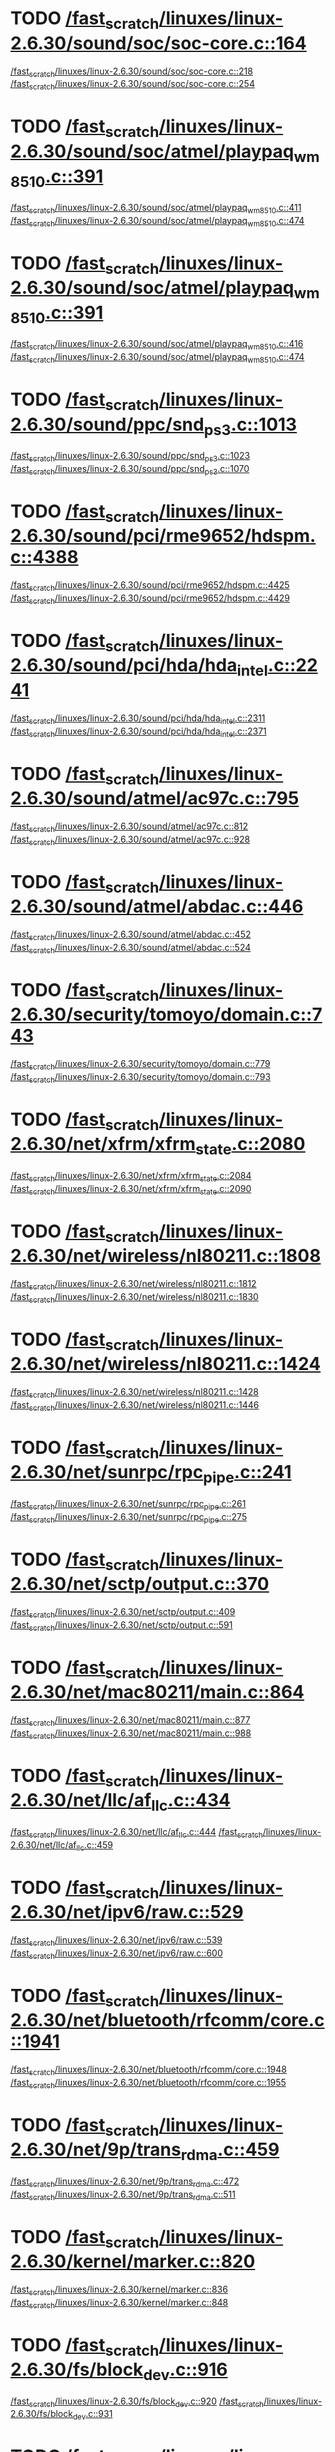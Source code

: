 * TODO [[view:/fast_scratch/linuxes/linux-2.6.30/sound/soc/soc-core.c::face=ovl-face1::linb=164::colb=2::cole=4][/fast_scratch/linuxes/linux-2.6.30/sound/soc/soc-core.c::164]]
[[view:/fast_scratch/linuxes/linux-2.6.30/sound/soc/soc-core.c::face=ovl-face2::linb=218::colb=1::cole=3][/fast_scratch/linuxes/linux-2.6.30/sound/soc/soc-core.c::218]]
[[view:/fast_scratch/linuxes/linux-2.6.30/sound/soc/soc-core.c::face=ovl-face2::linb=254::colb=1::cole=7][/fast_scratch/linuxes/linux-2.6.30/sound/soc/soc-core.c::254]]
* TODO [[view:/fast_scratch/linuxes/linux-2.6.30/sound/soc/atmel/playpaq_wm8510.c::face=ovl-face1::linb=391::colb=5::cole=8][/fast_scratch/linuxes/linux-2.6.30/sound/soc/atmel/playpaq_wm8510.c::391]]
[[view:/fast_scratch/linuxes/linux-2.6.30/sound/soc/atmel/playpaq_wm8510.c::face=ovl-face2::linb=411::colb=1::cole=3][/fast_scratch/linuxes/linux-2.6.30/sound/soc/atmel/playpaq_wm8510.c::411]]
[[view:/fast_scratch/linuxes/linux-2.6.30/sound/soc/atmel/playpaq_wm8510.c::face=ovl-face2::linb=474::colb=1::cole=7][/fast_scratch/linuxes/linux-2.6.30/sound/soc/atmel/playpaq_wm8510.c::474]]
* TODO [[view:/fast_scratch/linuxes/linux-2.6.30/sound/soc/atmel/playpaq_wm8510.c::face=ovl-face1::linb=391::colb=5::cole=8][/fast_scratch/linuxes/linux-2.6.30/sound/soc/atmel/playpaq_wm8510.c::391]]
[[view:/fast_scratch/linuxes/linux-2.6.30/sound/soc/atmel/playpaq_wm8510.c::face=ovl-face2::linb=416::colb=1::cole=3][/fast_scratch/linuxes/linux-2.6.30/sound/soc/atmel/playpaq_wm8510.c::416]]
[[view:/fast_scratch/linuxes/linux-2.6.30/sound/soc/atmel/playpaq_wm8510.c::face=ovl-face2::linb=474::colb=1::cole=7][/fast_scratch/linuxes/linux-2.6.30/sound/soc/atmel/playpaq_wm8510.c::474]]
* TODO [[view:/fast_scratch/linuxes/linux-2.6.30/sound/ppc/snd_ps3.c::face=ovl-face1::linb=1013::colb=1::cole=3][/fast_scratch/linuxes/linux-2.6.30/sound/ppc/snd_ps3.c::1013]]
[[view:/fast_scratch/linuxes/linux-2.6.30/sound/ppc/snd_ps3.c::face=ovl-face2::linb=1023::colb=1::cole=3][/fast_scratch/linuxes/linux-2.6.30/sound/ppc/snd_ps3.c::1023]]
[[view:/fast_scratch/linuxes/linux-2.6.30/sound/ppc/snd_ps3.c::face=ovl-face2::linb=1070::colb=1::cole=7][/fast_scratch/linuxes/linux-2.6.30/sound/ppc/snd_ps3.c::1070]]
* TODO [[view:/fast_scratch/linuxes/linux-2.6.30/sound/pci/rme9652/hdspm.c::face=ovl-face1::linb=4388::colb=1::cole=3][/fast_scratch/linuxes/linux-2.6.30/sound/pci/rme9652/hdspm.c::4388]]
[[view:/fast_scratch/linuxes/linux-2.6.30/sound/pci/rme9652/hdspm.c::face=ovl-face2::linb=4425::colb=1::cole=3][/fast_scratch/linuxes/linux-2.6.30/sound/pci/rme9652/hdspm.c::4425]]
[[view:/fast_scratch/linuxes/linux-2.6.30/sound/pci/rme9652/hdspm.c::face=ovl-face2::linb=4429::colb=2::cole=8][/fast_scratch/linuxes/linux-2.6.30/sound/pci/rme9652/hdspm.c::4429]]
* TODO [[view:/fast_scratch/linuxes/linux-2.6.30/sound/pci/hda/hda_intel.c::face=ovl-face1::linb=2241::colb=1::cole=3][/fast_scratch/linuxes/linux-2.6.30/sound/pci/hda/hda_intel.c::2241]]
[[view:/fast_scratch/linuxes/linux-2.6.30/sound/pci/hda/hda_intel.c::face=ovl-face2::linb=2311::colb=1::cole=3][/fast_scratch/linuxes/linux-2.6.30/sound/pci/hda/hda_intel.c::2311]]
[[view:/fast_scratch/linuxes/linux-2.6.30/sound/pci/hda/hda_intel.c::face=ovl-face2::linb=2371::colb=1::cole=7][/fast_scratch/linuxes/linux-2.6.30/sound/pci/hda/hda_intel.c::2371]]
* TODO [[view:/fast_scratch/linuxes/linux-2.6.30/sound/atmel/ac97c.c::face=ovl-face1::linb=795::colb=1::cole=3][/fast_scratch/linuxes/linux-2.6.30/sound/atmel/ac97c.c::795]]
[[view:/fast_scratch/linuxes/linux-2.6.30/sound/atmel/ac97c.c::face=ovl-face2::linb=812::colb=1::cole=3][/fast_scratch/linuxes/linux-2.6.30/sound/atmel/ac97c.c::812]]
[[view:/fast_scratch/linuxes/linux-2.6.30/sound/atmel/ac97c.c::face=ovl-face2::linb=928::colb=1::cole=7][/fast_scratch/linuxes/linux-2.6.30/sound/atmel/ac97c.c::928]]
* TODO [[view:/fast_scratch/linuxes/linux-2.6.30/sound/atmel/abdac.c::face=ovl-face1::linb=446::colb=1::cole=3][/fast_scratch/linuxes/linux-2.6.30/sound/atmel/abdac.c::446]]
[[view:/fast_scratch/linuxes/linux-2.6.30/sound/atmel/abdac.c::face=ovl-face2::linb=452::colb=1::cole=3][/fast_scratch/linuxes/linux-2.6.30/sound/atmel/abdac.c::452]]
[[view:/fast_scratch/linuxes/linux-2.6.30/sound/atmel/abdac.c::face=ovl-face2::linb=524::colb=1::cole=7][/fast_scratch/linuxes/linux-2.6.30/sound/atmel/abdac.c::524]]
* TODO [[view:/fast_scratch/linuxes/linux-2.6.30/security/tomoyo/domain.c::face=ovl-face1::linb=743::colb=1::cole=3][/fast_scratch/linuxes/linux-2.6.30/security/tomoyo/domain.c::743]]
[[view:/fast_scratch/linuxes/linux-2.6.30/security/tomoyo/domain.c::face=ovl-face2::linb=779::colb=1::cole=3][/fast_scratch/linuxes/linux-2.6.30/security/tomoyo/domain.c::779]]
[[view:/fast_scratch/linuxes/linux-2.6.30/security/tomoyo/domain.c::face=ovl-face2::linb=793::colb=1::cole=7][/fast_scratch/linuxes/linux-2.6.30/security/tomoyo/domain.c::793]]
* TODO [[view:/fast_scratch/linuxes/linux-2.6.30/net/xfrm/xfrm_state.c::face=ovl-face1::linb=2080::colb=1::cole=3][/fast_scratch/linuxes/linux-2.6.30/net/xfrm/xfrm_state.c::2080]]
[[view:/fast_scratch/linuxes/linux-2.6.30/net/xfrm/xfrm_state.c::face=ovl-face2::linb=2084::colb=1::cole=3][/fast_scratch/linuxes/linux-2.6.30/net/xfrm/xfrm_state.c::2084]]
[[view:/fast_scratch/linuxes/linux-2.6.30/net/xfrm/xfrm_state.c::face=ovl-face2::linb=2090::colb=1::cole=7][/fast_scratch/linuxes/linux-2.6.30/net/xfrm/xfrm_state.c::2090]]
* TODO [[view:/fast_scratch/linuxes/linux-2.6.30/net/wireless/nl80211.c::face=ovl-face1::linb=1808::colb=1::cole=3][/fast_scratch/linuxes/linux-2.6.30/net/wireless/nl80211.c::1808]]
[[view:/fast_scratch/linuxes/linux-2.6.30/net/wireless/nl80211.c::face=ovl-face2::linb=1812::colb=1::cole=3][/fast_scratch/linuxes/linux-2.6.30/net/wireless/nl80211.c::1812]]
[[view:/fast_scratch/linuxes/linux-2.6.30/net/wireless/nl80211.c::face=ovl-face2::linb=1830::colb=1::cole=7][/fast_scratch/linuxes/linux-2.6.30/net/wireless/nl80211.c::1830]]
* TODO [[view:/fast_scratch/linuxes/linux-2.6.30/net/wireless/nl80211.c::face=ovl-face1::linb=1424::colb=1::cole=3][/fast_scratch/linuxes/linux-2.6.30/net/wireless/nl80211.c::1424]]
[[view:/fast_scratch/linuxes/linux-2.6.30/net/wireless/nl80211.c::face=ovl-face2::linb=1428::colb=1::cole=3][/fast_scratch/linuxes/linux-2.6.30/net/wireless/nl80211.c::1428]]
[[view:/fast_scratch/linuxes/linux-2.6.30/net/wireless/nl80211.c::face=ovl-face2::linb=1446::colb=1::cole=7][/fast_scratch/linuxes/linux-2.6.30/net/wireless/nl80211.c::1446]]
* TODO [[view:/fast_scratch/linuxes/linux-2.6.30/net/sunrpc/rpc_pipe.c::face=ovl-face1::linb=241::colb=5::cole=8][/fast_scratch/linuxes/linux-2.6.30/net/sunrpc/rpc_pipe.c::241]]
[[view:/fast_scratch/linuxes/linux-2.6.30/net/sunrpc/rpc_pipe.c::face=ovl-face2::linb=261::colb=2::cole=4][/fast_scratch/linuxes/linux-2.6.30/net/sunrpc/rpc_pipe.c::261]]
[[view:/fast_scratch/linuxes/linux-2.6.30/net/sunrpc/rpc_pipe.c::face=ovl-face2::linb=275::colb=1::cole=7][/fast_scratch/linuxes/linux-2.6.30/net/sunrpc/rpc_pipe.c::275]]
* TODO [[view:/fast_scratch/linuxes/linux-2.6.30/net/sctp/output.c::face=ovl-face1::linb=370::colb=5::cole=8][/fast_scratch/linuxes/linux-2.6.30/net/sctp/output.c::370]]
[[view:/fast_scratch/linuxes/linux-2.6.30/net/sctp/output.c::face=ovl-face2::linb=409::colb=1::cole=3][/fast_scratch/linuxes/linux-2.6.30/net/sctp/output.c::409]]
[[view:/fast_scratch/linuxes/linux-2.6.30/net/sctp/output.c::face=ovl-face2::linb=591::colb=1::cole=7][/fast_scratch/linuxes/linux-2.6.30/net/sctp/output.c::591]]
* TODO [[view:/fast_scratch/linuxes/linux-2.6.30/net/mac80211/main.c::face=ovl-face1::linb=864::colb=1::cole=3][/fast_scratch/linuxes/linux-2.6.30/net/mac80211/main.c::864]]
[[view:/fast_scratch/linuxes/linux-2.6.30/net/mac80211/main.c::face=ovl-face2::linb=877::colb=1::cole=3][/fast_scratch/linuxes/linux-2.6.30/net/mac80211/main.c::877]]
[[view:/fast_scratch/linuxes/linux-2.6.30/net/mac80211/main.c::face=ovl-face2::linb=988::colb=1::cole=7][/fast_scratch/linuxes/linux-2.6.30/net/mac80211/main.c::988]]
* TODO [[view:/fast_scratch/linuxes/linux-2.6.30/net/llc/af_llc.c::face=ovl-face1::linb=434::colb=1::cole=3][/fast_scratch/linuxes/linux-2.6.30/net/llc/af_llc.c::434]]
[[view:/fast_scratch/linuxes/linux-2.6.30/net/llc/af_llc.c::face=ovl-face2::linb=444::colb=2::cole=4][/fast_scratch/linuxes/linux-2.6.30/net/llc/af_llc.c::444]]
[[view:/fast_scratch/linuxes/linux-2.6.30/net/llc/af_llc.c::face=ovl-face2::linb=459::colb=1::cole=7][/fast_scratch/linuxes/linux-2.6.30/net/llc/af_llc.c::459]]
* TODO [[view:/fast_scratch/linuxes/linux-2.6.30/net/ipv6/raw.c::face=ovl-face1::linb=529::colb=5::cole=8][/fast_scratch/linuxes/linux-2.6.30/net/ipv6/raw.c::529]]
[[view:/fast_scratch/linuxes/linux-2.6.30/net/ipv6/raw.c::face=ovl-face2::linb=539::colb=1::cole=3][/fast_scratch/linuxes/linux-2.6.30/net/ipv6/raw.c::539]]
[[view:/fast_scratch/linuxes/linux-2.6.30/net/ipv6/raw.c::face=ovl-face2::linb=600::colb=1::cole=7][/fast_scratch/linuxes/linux-2.6.30/net/ipv6/raw.c::600]]
* TODO [[view:/fast_scratch/linuxes/linux-2.6.30/net/bluetooth/rfcomm/core.c::face=ovl-face1::linb=1941::colb=1::cole=3][/fast_scratch/linuxes/linux-2.6.30/net/bluetooth/rfcomm/core.c::1941]]
[[view:/fast_scratch/linuxes/linux-2.6.30/net/bluetooth/rfcomm/core.c::face=ovl-face2::linb=1948::colb=1::cole=3][/fast_scratch/linuxes/linux-2.6.30/net/bluetooth/rfcomm/core.c::1948]]
[[view:/fast_scratch/linuxes/linux-2.6.30/net/bluetooth/rfcomm/core.c::face=ovl-face2::linb=1955::colb=1::cole=7][/fast_scratch/linuxes/linux-2.6.30/net/bluetooth/rfcomm/core.c::1955]]
* TODO [[view:/fast_scratch/linuxes/linux-2.6.30/net/9p/trans_rdma.c::face=ovl-face1::linb=459::colb=2::cole=4][/fast_scratch/linuxes/linux-2.6.30/net/9p/trans_rdma.c::459]]
[[view:/fast_scratch/linuxes/linux-2.6.30/net/9p/trans_rdma.c::face=ovl-face2::linb=472::colb=1::cole=3][/fast_scratch/linuxes/linux-2.6.30/net/9p/trans_rdma.c::472]]
[[view:/fast_scratch/linuxes/linux-2.6.30/net/9p/trans_rdma.c::face=ovl-face2::linb=511::colb=1::cole=7][/fast_scratch/linuxes/linux-2.6.30/net/9p/trans_rdma.c::511]]
* TODO [[view:/fast_scratch/linuxes/linux-2.6.30/kernel/marker.c::face=ovl-face1::linb=820::colb=5::cole=8][/fast_scratch/linuxes/linux-2.6.30/kernel/marker.c::820]]
[[view:/fast_scratch/linuxes/linux-2.6.30/kernel/marker.c::face=ovl-face2::linb=836::colb=1::cole=3][/fast_scratch/linuxes/linux-2.6.30/kernel/marker.c::836]]
[[view:/fast_scratch/linuxes/linux-2.6.30/kernel/marker.c::face=ovl-face2::linb=848::colb=1::cole=7][/fast_scratch/linuxes/linux-2.6.30/kernel/marker.c::848]]
* TODO [[view:/fast_scratch/linuxes/linux-2.6.30/fs/block_dev.c::face=ovl-face1::linb=916::colb=1::cole=3][/fast_scratch/linuxes/linux-2.6.30/fs/block_dev.c::916]]
[[view:/fast_scratch/linuxes/linux-2.6.30/fs/block_dev.c::face=ovl-face2::linb=920::colb=1::cole=3][/fast_scratch/linuxes/linux-2.6.30/fs/block_dev.c::920]]
[[view:/fast_scratch/linuxes/linux-2.6.30/fs/block_dev.c::face=ovl-face2::linb=931::colb=1::cole=7][/fast_scratch/linuxes/linux-2.6.30/fs/block_dev.c::931]]
* TODO [[view:/fast_scratch/linuxes/linux-2.6.30/fs/udf/dir.c::face=ovl-face1::linb=57::colb=13::cole=16][/fast_scratch/linuxes/linux-2.6.30/fs/udf/dir.c::57]]
[[view:/fast_scratch/linuxes/linux-2.6.30/fs/udf/dir.c::face=ovl-face2::linb=124::colb=2::cole=4][/fast_scratch/linuxes/linux-2.6.30/fs/udf/dir.c::124]]
[[view:/fast_scratch/linuxes/linux-2.6.30/fs/udf/dir.c::face=ovl-face2::linb=185::colb=1::cole=7][/fast_scratch/linuxes/linux-2.6.30/fs/udf/dir.c::185]]
* TODO [[view:/fast_scratch/linuxes/linux-2.6.30/fs/udf/dir.c::face=ovl-face1::linb=57::colb=13::cole=16][/fast_scratch/linuxes/linux-2.6.30/fs/udf/dir.c::57]]
[[view:/fast_scratch/linuxes/linux-2.6.30/fs/udf/dir.c::face=ovl-face2::linb=171::colb=2::cole=4][/fast_scratch/linuxes/linux-2.6.30/fs/udf/dir.c::171]]
[[view:/fast_scratch/linuxes/linux-2.6.30/fs/udf/dir.c::face=ovl-face2::linb=185::colb=1::cole=7][/fast_scratch/linuxes/linux-2.6.30/fs/udf/dir.c::185]]
* TODO [[view:/fast_scratch/linuxes/linux-2.6.30/fs/ubifs/super.c::face=ovl-face1::linb=1950::colb=1::cole=3][/fast_scratch/linuxes/linux-2.6.30/fs/ubifs/super.c::1950]]
[[view:/fast_scratch/linuxes/linux-2.6.30/fs/ubifs/super.c::face=ovl-face2::linb=1963::colb=1::cole=3][/fast_scratch/linuxes/linux-2.6.30/fs/ubifs/super.c::1963]]
[[view:/fast_scratch/linuxes/linux-2.6.30/fs/ubifs/super.c::face=ovl-face2::linb=1981::colb=1::cole=7][/fast_scratch/linuxes/linux-2.6.30/fs/ubifs/super.c::1981]]
* TODO [[view:/fast_scratch/linuxes/linux-2.6.30/fs/omfs/inode.c::face=ovl-face1::linb=504::colb=1::cole=3][/fast_scratch/linuxes/linux-2.6.30/fs/omfs/inode.c::504]]
[[view:/fast_scratch/linuxes/linux-2.6.30/fs/omfs/inode.c::face=ovl-face2::linb=516::colb=1::cole=3][/fast_scratch/linuxes/linux-2.6.30/fs/omfs/inode.c::516]]
[[view:/fast_scratch/linuxes/linux-2.6.30/fs/omfs/inode.c::face=ovl-face2::linb=528::colb=1::cole=7][/fast_scratch/linuxes/linux-2.6.30/fs/omfs/inode.c::528]]
* TODO [[view:/fast_scratch/linuxes/linux-2.6.30/fs/hpfs/namei.c::face=ovl-face1::linb=563::colb=1::cole=4][/fast_scratch/linuxes/linux-2.6.30/fs/hpfs/namei.c::563]]
[[view:/fast_scratch/linuxes/linux-2.6.30/fs/hpfs/namei.c::face=ovl-face2::linb=592::colb=3::cole=5][/fast_scratch/linuxes/linux-2.6.30/fs/hpfs/namei.c::592]]
[[view:/fast_scratch/linuxes/linux-2.6.30/fs/hpfs/namei.c::face=ovl-face2::linb=659::colb=1::cole=7][/fast_scratch/linuxes/linux-2.6.30/fs/hpfs/namei.c::659]]
* TODO [[view:/fast_scratch/linuxes/linux-2.6.30/fs/fscache/main.c::face=ovl-face1::linb=56::colb=1::cole=3][/fast_scratch/linuxes/linux-2.6.30/fs/fscache/main.c::56]]
[[view:/fast_scratch/linuxes/linux-2.6.30/fs/fscache/main.c::face=ovl-face2::linb=72::colb=1::cole=3][/fast_scratch/linuxes/linux-2.6.30/fs/fscache/main.c::72]]
[[view:/fast_scratch/linuxes/linux-2.6.30/fs/fscache/main.c::face=ovl-face2::linb=85::colb=1::cole=7][/fast_scratch/linuxes/linux-2.6.30/fs/fscache/main.c::85]]
* TODO [[view:/fast_scratch/linuxes/linux-2.6.30/fs/cifs/dir.c::face=ovl-face1::linb=233::colb=1::cole=3][/fast_scratch/linuxes/linux-2.6.30/fs/cifs/dir.c::233]]
[[view:/fast_scratch/linuxes/linux-2.6.30/fs/cifs/dir.c::face=ovl-face2::linb=251::colb=1::cole=3][/fast_scratch/linuxes/linux-2.6.30/fs/cifs/dir.c::251]]
[[view:/fast_scratch/linuxes/linux-2.6.30/fs/cifs/dir.c::face=ovl-face2::linb=260::colb=1::cole=7][/fast_scratch/linuxes/linux-2.6.30/fs/cifs/dir.c::260]]
* TODO [[view:/fast_scratch/linuxes/linux-2.6.30/fs/cifs/cifsencrypt.c::face=ovl-face1::linb=324::colb=5::cole=7][/fast_scratch/linuxes/linux-2.6.30/fs/cifs/cifsencrypt.c::324]]
[[view:/fast_scratch/linuxes/linux-2.6.30/fs/cifs/cifsencrypt.c::face=ovl-face2::linb=345::colb=1::cole=3][/fast_scratch/linuxes/linux-2.6.30/fs/cifs/cifsencrypt.c::345]]
[[view:/fast_scratch/linuxes/linux-2.6.30/fs/cifs/cifsencrypt.c::face=ovl-face2::linb=376::colb=1::cole=7][/fast_scratch/linuxes/linux-2.6.30/fs/cifs/cifsencrypt.c::376]]
* TODO [[view:/fast_scratch/linuxes/linux-2.6.30/fs/cifs/cifsencrypt.c::face=ovl-face1::linb=324::colb=5::cole=7][/fast_scratch/linuxes/linux-2.6.30/fs/cifs/cifsencrypt.c::324]]
[[view:/fast_scratch/linuxes/linux-2.6.30/fs/cifs/cifsencrypt.c::face=ovl-face2::linb=356::colb=2::cole=4][/fast_scratch/linuxes/linux-2.6.30/fs/cifs/cifsencrypt.c::356]]
[[view:/fast_scratch/linuxes/linux-2.6.30/fs/cifs/cifsencrypt.c::face=ovl-face2::linb=376::colb=1::cole=7][/fast_scratch/linuxes/linux-2.6.30/fs/cifs/cifsencrypt.c::376]]
* TODO [[view:/fast_scratch/linuxes/linux-2.6.30/fs/btrfs/extent_io.c::face=ovl-face1::linb=480::colb=5::cole=8][/fast_scratch/linuxes/linux-2.6.30/fs/btrfs/extent_io.c::480]]
[[view:/fast_scratch/linuxes/linux-2.6.30/fs/btrfs/extent_io.c::face=ovl-face2::linb=495::colb=1::cole=3][/fast_scratch/linuxes/linux-2.6.30/fs/btrfs/extent_io.c::495]]
[[view:/fast_scratch/linuxes/linux-2.6.30/fs/btrfs/extent_io.c::face=ovl-face2::linb=564::colb=1::cole=7][/fast_scratch/linuxes/linux-2.6.30/fs/btrfs/extent_io.c::564]]
* TODO [[view:/fast_scratch/linuxes/linux-2.6.30/fs/btrfs/extent_io.c::face=ovl-face1::linb=480::colb=5::cole=8][/fast_scratch/linuxes/linux-2.6.30/fs/btrfs/extent_io.c::480]]
[[view:/fast_scratch/linuxes/linux-2.6.30/fs/btrfs/extent_io.c::face=ovl-face2::linb=524::colb=2::cole=4][/fast_scratch/linuxes/linux-2.6.30/fs/btrfs/extent_io.c::524]]
[[view:/fast_scratch/linuxes/linux-2.6.30/fs/btrfs/extent_io.c::face=ovl-face2::linb=564::colb=1::cole=7][/fast_scratch/linuxes/linux-2.6.30/fs/btrfs/extent_io.c::564]]
* TODO [[view:/fast_scratch/linuxes/linux-2.6.30/fs/btrfs/extent_io.c::face=ovl-face1::linb=2833::colb=1::cole=4][/fast_scratch/linuxes/linux-2.6.30/fs/btrfs/extent_io.c::2833]]
[[view:/fast_scratch/linuxes/linux-2.6.30/fs/btrfs/extent_io.c::face=ovl-face2::linb=2841::colb=1::cole=3][/fast_scratch/linuxes/linux-2.6.30/fs/btrfs/extent_io.c::2841]]
[[view:/fast_scratch/linuxes/linux-2.6.30/fs/btrfs/extent_io.c::face=ovl-face2::linb=2904::colb=1::cole=7][/fast_scratch/linuxes/linux-2.6.30/fs/btrfs/extent_io.c::2904]]
* TODO [[view:/fast_scratch/linuxes/linux-2.6.30/drivers/w1/masters/mxc_w1.c::face=ovl-face1::linb=109::colb=5::cole=8][/fast_scratch/linuxes/linux-2.6.30/drivers/w1/masters/mxc_w1.c::109]]
[[view:/fast_scratch/linuxes/linux-2.6.30/drivers/w1/masters/mxc_w1.c::face=ovl-face2::linb=135::colb=1::cole=3][/fast_scratch/linuxes/linux-2.6.30/drivers/w1/masters/mxc_w1.c::135]]
[[view:/fast_scratch/linuxes/linux-2.6.30/drivers/w1/masters/mxc_w1.c::face=ovl-face2::linb=163::colb=1::cole=7][/fast_scratch/linuxes/linux-2.6.30/drivers/w1/masters/mxc_w1.c::163]]
* TODO [[view:/fast_scratch/linuxes/linux-2.6.30/drivers/virtio/virtio_pci.c::face=ovl-face1::linb=356::colb=1::cole=3][/fast_scratch/linuxes/linux-2.6.30/drivers/virtio/virtio_pci.c::356]]
[[view:/fast_scratch/linuxes/linux-2.6.30/drivers/virtio/virtio_pci.c::face=ovl-face2::linb=360::colb=1::cole=3][/fast_scratch/linuxes/linux-2.6.30/drivers/virtio/virtio_pci.c::360]]
[[view:/fast_scratch/linuxes/linux-2.6.30/drivers/virtio/virtio_pci.c::face=ovl-face2::linb=396::colb=1::cole=7][/fast_scratch/linuxes/linux-2.6.30/drivers/virtio/virtio_pci.c::396]]
* TODO [[view:/fast_scratch/linuxes/linux-2.6.30/drivers/video/sunxvr500.c::face=ovl-face1::linb=286::colb=1::cole=3][/fast_scratch/linuxes/linux-2.6.30/drivers/video/sunxvr500.c::286]]
[[view:/fast_scratch/linuxes/linux-2.6.30/drivers/video/sunxvr500.c::face=ovl-face2::linb=292::colb=1::cole=3][/fast_scratch/linuxes/linux-2.6.30/drivers/video/sunxvr500.c::292]]
[[view:/fast_scratch/linuxes/linux-2.6.30/drivers/video/sunxvr500.c::face=ovl-face2::linb=379::colb=1::cole=7][/fast_scratch/linuxes/linux-2.6.30/drivers/video/sunxvr500.c::379]]
* TODO [[view:/fast_scratch/linuxes/linux-2.6.30/drivers/video/sunxvr500.c::face=ovl-face1::linb=314::colb=1::cole=3][/fast_scratch/linuxes/linux-2.6.30/drivers/video/sunxvr500.c::314]]
[[view:/fast_scratch/linuxes/linux-2.6.30/drivers/video/sunxvr500.c::face=ovl-face2::linb=337::colb=1::cole=3][/fast_scratch/linuxes/linux-2.6.30/drivers/video/sunxvr500.c::337]]
[[view:/fast_scratch/linuxes/linux-2.6.30/drivers/video/sunxvr500.c::face=ovl-face2::linb=379::colb=1::cole=7][/fast_scratch/linuxes/linux-2.6.30/drivers/video/sunxvr500.c::379]]
* TODO [[view:/fast_scratch/linuxes/linux-2.6.30/drivers/video/sunxvr2500.c::face=ovl-face1::linb=161::colb=1::cole=3][/fast_scratch/linuxes/linux-2.6.30/drivers/video/sunxvr2500.c::161]]
[[view:/fast_scratch/linuxes/linux-2.6.30/drivers/video/sunxvr2500.c::face=ovl-face2::linb=185::colb=1::cole=3][/fast_scratch/linuxes/linux-2.6.30/drivers/video/sunxvr2500.c::185]]
[[view:/fast_scratch/linuxes/linux-2.6.30/drivers/video/sunxvr2500.c::face=ovl-face2::linb=218::colb=1::cole=7][/fast_scratch/linuxes/linux-2.6.30/drivers/video/sunxvr2500.c::218]]
* TODO [[view:/fast_scratch/linuxes/linux-2.6.30/drivers/video/s3c-fb.c::face=ovl-face1::linb=842::colb=5::cole=8][/fast_scratch/linuxes/linux-2.6.30/drivers/video/s3c-fb.c::842]]
[[view:/fast_scratch/linuxes/linux-2.6.30/drivers/video/s3c-fb.c::face=ovl-face2::linb=860::colb=1::cole=3][/fast_scratch/linuxes/linux-2.6.30/drivers/video/s3c-fb.c::860]]
[[view:/fast_scratch/linuxes/linux-2.6.30/drivers/video/s3c-fb.c::face=ovl-face2::linb=934::colb=1::cole=7][/fast_scratch/linuxes/linux-2.6.30/drivers/video/s3c-fb.c::934]]
* TODO [[view:/fast_scratch/linuxes/linux-2.6.30/drivers/video/ps3fb.c::face=ovl-face1::linb=1165::colb=1::cole=3][/fast_scratch/linuxes/linux-2.6.30/drivers/video/ps3fb.c::1165]]
[[view:/fast_scratch/linuxes/linux-2.6.30/drivers/video/ps3fb.c::face=ovl-face2::linb=1169::colb=1::cole=3][/fast_scratch/linuxes/linux-2.6.30/drivers/video/ps3fb.c::1169]]
[[view:/fast_scratch/linuxes/linux-2.6.30/drivers/video/ps3fb.c::face=ovl-face2::linb=1245::colb=1::cole=7][/fast_scratch/linuxes/linux-2.6.30/drivers/video/ps3fb.c::1245]]
* TODO [[view:/fast_scratch/linuxes/linux-2.6.30/drivers/video/imxfb.c::face=ovl-face1::linb=668::colb=1::cole=3][/fast_scratch/linuxes/linux-2.6.30/drivers/video/imxfb.c::668]]
[[view:/fast_scratch/linuxes/linux-2.6.30/drivers/video/imxfb.c::face=ovl-face2::linb=686::colb=1::cole=3][/fast_scratch/linuxes/linux-2.6.30/drivers/video/imxfb.c::686]]
[[view:/fast_scratch/linuxes/linux-2.6.30/drivers/video/imxfb.c::face=ovl-face2::linb=763::colb=1::cole=7][/fast_scratch/linuxes/linux-2.6.30/drivers/video/imxfb.c::763]]
* TODO [[view:/fast_scratch/linuxes/linux-2.6.30/drivers/video/atmel_lcdfb.c::face=ovl-face1::linb=884::colb=2::cole=4][/fast_scratch/linuxes/linux-2.6.30/drivers/video/atmel_lcdfb.c::884]]
[[view:/fast_scratch/linuxes/linux-2.6.30/drivers/video/atmel_lcdfb.c::face=ovl-face2::linb=901::colb=1::cole=3][/fast_scratch/linuxes/linux-2.6.30/drivers/video/atmel_lcdfb.c::901]]
[[view:/fast_scratch/linuxes/linux-2.6.30/drivers/video/atmel_lcdfb.c::face=ovl-face2::linb=993::colb=1::cole=7][/fast_scratch/linuxes/linux-2.6.30/drivers/video/atmel_lcdfb.c::993]]
* TODO [[view:/fast_scratch/linuxes/linux-2.6.30/drivers/video/mb862xx/mb862xxfb.c::face=ovl-face1::linb=890::colb=1::cole=3][/fast_scratch/linuxes/linux-2.6.30/drivers/video/mb862xx/mb862xxfb.c::890]]
[[view:/fast_scratch/linuxes/linux-2.6.30/drivers/video/mb862xx/mb862xxfb.c::face=ovl-face2::linb=917::colb=1::cole=3][/fast_scratch/linuxes/linux-2.6.30/drivers/video/mb862xx/mb862xxfb.c::917]]
[[view:/fast_scratch/linuxes/linux-2.6.30/drivers/video/mb862xx/mb862xxfb.c::face=ovl-face2::linb=987::colb=1::cole=7][/fast_scratch/linuxes/linux-2.6.30/drivers/video/mb862xx/mb862xxfb.c::987]]
* TODO [[view:/fast_scratch/linuxes/linux-2.6.30/drivers/usb/wusbcore/wa-hc.c::face=ovl-face1::linb=40::colb=1::cole=3][/fast_scratch/linuxes/linux-2.6.30/drivers/usb/wusbcore/wa-hc.c::40]]
[[view:/fast_scratch/linuxes/linux-2.6.30/drivers/usb/wusbcore/wa-hc.c::face=ovl-face2::linb=47::colb=1::cole=3][/fast_scratch/linuxes/linux-2.6.30/drivers/usb/wusbcore/wa-hc.c::47]]
[[view:/fast_scratch/linuxes/linux-2.6.30/drivers/usb/wusbcore/wa-hc.c::face=ovl-face2::linb=62::colb=1::cole=7][/fast_scratch/linuxes/linux-2.6.30/drivers/usb/wusbcore/wa-hc.c::62]]
* TODO [[view:/fast_scratch/linuxes/linux-2.6.30/drivers/usb/serial/mos7720.c::face=ovl-face1::linb=653::colb=5::cole=15][/fast_scratch/linuxes/linux-2.6.30/drivers/usb/serial/mos7720.c::653]]
[[view:/fast_scratch/linuxes/linux-2.6.30/drivers/usb/serial/mos7720.c::face=ovl-face2::linb=691::colb=2::cole=4][/fast_scratch/linuxes/linux-2.6.30/drivers/usb/serial/mos7720.c::691]]
[[view:/fast_scratch/linuxes/linux-2.6.30/drivers/usb/serial/mos7720.c::face=ovl-face2::linb=721::colb=1::cole=7][/fast_scratch/linuxes/linux-2.6.30/drivers/usb/serial/mos7720.c::721]]
* TODO [[view:/fast_scratch/linuxes/linux-2.6.30/drivers/usb/serial/io_ti.c::face=ovl-face1::linb=522::colb=5::cole=15][/fast_scratch/linuxes/linux-2.6.30/drivers/usb/serial/io_ti.c::522]]
[[view:/fast_scratch/linuxes/linux-2.6.30/drivers/usb/serial/io_ti.c::face=ovl-face2::linb=540::colb=1::cole=3][/fast_scratch/linuxes/linux-2.6.30/drivers/usb/serial/io_ti.c::540]]
[[view:/fast_scratch/linuxes/linux-2.6.30/drivers/usb/serial/io_ti.c::face=ovl-face2::linb=566::colb=1::cole=7][/fast_scratch/linuxes/linux-2.6.30/drivers/usb/serial/io_ti.c::566]]
* TODO [[view:/fast_scratch/linuxes/linux-2.6.30/drivers/usb/serial/io_ti.c::face=ovl-face1::linb=522::colb=5::cole=15][/fast_scratch/linuxes/linux-2.6.30/drivers/usb/serial/io_ti.c::522]]
[[view:/fast_scratch/linuxes/linux-2.6.30/drivers/usb/serial/io_ti.c::face=ovl-face2::linb=549::colb=1::cole=3][/fast_scratch/linuxes/linux-2.6.30/drivers/usb/serial/io_ti.c::549]]
[[view:/fast_scratch/linuxes/linux-2.6.30/drivers/usb/serial/io_ti.c::face=ovl-face2::linb=566::colb=1::cole=7][/fast_scratch/linuxes/linux-2.6.30/drivers/usb/serial/io_ti.c::566]]
* TODO [[view:/fast_scratch/linuxes/linux-2.6.30/drivers/usb/gadget/f_obex.c::face=ovl-face1::linb=324::colb=1::cole=3][/fast_scratch/linuxes/linux-2.6.30/drivers/usb/gadget/f_obex.c::324]]
[[view:/fast_scratch/linuxes/linux-2.6.30/drivers/usb/gadget/f_obex.c::face=ovl-face2::linb=335::colb=1::cole=3][/fast_scratch/linuxes/linux-2.6.30/drivers/usb/gadget/f_obex.c::335]]
[[view:/fast_scratch/linuxes/linux-2.6.30/drivers/usb/gadget/f_obex.c::face=ovl-face2::linb=401::colb=1::cole=7][/fast_scratch/linuxes/linux-2.6.30/drivers/usb/gadget/f_obex.c::401]]
* TODO [[view:/fast_scratch/linuxes/linux-2.6.30/drivers/usb/gadget/f_obex.c::face=ovl-face1::linb=324::colb=1::cole=3][/fast_scratch/linuxes/linux-2.6.30/drivers/usb/gadget/f_obex.c::324]]
[[view:/fast_scratch/linuxes/linux-2.6.30/drivers/usb/gadget/f_obex.c::face=ovl-face2::linb=341::colb=1::cole=3][/fast_scratch/linuxes/linux-2.6.30/drivers/usb/gadget/f_obex.c::341]]
[[view:/fast_scratch/linuxes/linux-2.6.30/drivers/usb/gadget/f_obex.c::face=ovl-face2::linb=401::colb=1::cole=7][/fast_scratch/linuxes/linux-2.6.30/drivers/usb/gadget/f_obex.c::401]]
* TODO [[view:/fast_scratch/linuxes/linux-2.6.30/drivers/usb/gadget/s3c2410_udc.c::face=ovl-face1::linb=1872::colb=2::cole=4][/fast_scratch/linuxes/linux-2.6.30/drivers/usb/gadget/s3c2410_udc.c::1872]]
[[view:/fast_scratch/linuxes/linux-2.6.30/drivers/usb/gadget/s3c2410_udc.c::face=ovl-face2::linb=1878::colb=2::cole=4][/fast_scratch/linuxes/linux-2.6.30/drivers/usb/gadget/s3c2410_udc.c::1878]]
[[view:/fast_scratch/linuxes/linux-2.6.30/drivers/usb/gadget/s3c2410_udc.c::face=ovl-face2::linb=1922::colb=1::cole=7][/fast_scratch/linuxes/linux-2.6.30/drivers/usb/gadget/s3c2410_udc.c::1922]]
* TODO [[view:/fast_scratch/linuxes/linux-2.6.30/drivers/usb/gadget/m66592-udc.c::face=ovl-face1::linb=1558::colb=5::cole=8][/fast_scratch/linuxes/linux-2.6.30/drivers/usb/gadget/m66592-udc.c::1558]]
[[view:/fast_scratch/linuxes/linux-2.6.30/drivers/usb/gadget/m66592-udc.c::face=ovl-face2::linb=1584::colb=1::cole=3][/fast_scratch/linuxes/linux-2.6.30/drivers/usb/gadget/m66592-udc.c::1584]]
[[view:/fast_scratch/linuxes/linux-2.6.30/drivers/usb/gadget/m66592-udc.c::face=ovl-face2::linb=1680::colb=1::cole=7][/fast_scratch/linuxes/linux-2.6.30/drivers/usb/gadget/m66592-udc.c::1680]]
* TODO [[view:/fast_scratch/linuxes/linux-2.6.30/drivers/usb/gadget/m66592-udc.c::face=ovl-face1::linb=1610::colb=1::cole=3][/fast_scratch/linuxes/linux-2.6.30/drivers/usb/gadget/m66592-udc.c::1610]]
[[view:/fast_scratch/linuxes/linux-2.6.30/drivers/usb/gadget/m66592-udc.c::face=ovl-face2::linb=1655::colb=1::cole=3][/fast_scratch/linuxes/linux-2.6.30/drivers/usb/gadget/m66592-udc.c::1655]]
[[view:/fast_scratch/linuxes/linux-2.6.30/drivers/usb/gadget/m66592-udc.c::face=ovl-face2::linb=1680::colb=1::cole=7][/fast_scratch/linuxes/linux-2.6.30/drivers/usb/gadget/m66592-udc.c::1680]]
* TODO [[view:/fast_scratch/linuxes/linux-2.6.30/drivers/usb/gadget/f_obex.c::face=ovl-face1::linb=324::colb=1::cole=3][/fast_scratch/linuxes/linux-2.6.30/drivers/usb/gadget/f_obex.c::324]]
[[view:/fast_scratch/linuxes/linux-2.6.30/drivers/usb/gadget/f_obex.c::face=ovl-face2::linb=335::colb=1::cole=3][/fast_scratch/linuxes/linux-2.6.30/drivers/usb/gadget/f_obex.c::335]]
[[view:/fast_scratch/linuxes/linux-2.6.30/drivers/usb/gadget/f_obex.c::face=ovl-face2::linb=401::colb=1::cole=7][/fast_scratch/linuxes/linux-2.6.30/drivers/usb/gadget/f_obex.c::401]]
* TODO [[view:/fast_scratch/linuxes/linux-2.6.30/drivers/usb/gadget/f_obex.c::face=ovl-face1::linb=324::colb=1::cole=3][/fast_scratch/linuxes/linux-2.6.30/drivers/usb/gadget/f_obex.c::324]]
[[view:/fast_scratch/linuxes/linux-2.6.30/drivers/usb/gadget/f_obex.c::face=ovl-face2::linb=341::colb=1::cole=3][/fast_scratch/linuxes/linux-2.6.30/drivers/usb/gadget/f_obex.c::341]]
[[view:/fast_scratch/linuxes/linux-2.6.30/drivers/usb/gadget/f_obex.c::face=ovl-face2::linb=401::colb=1::cole=7][/fast_scratch/linuxes/linux-2.6.30/drivers/usb/gadget/f_obex.c::401]]
* TODO [[view:/fast_scratch/linuxes/linux-2.6.30/drivers/staging/slicoss/slicoss.c::face=ovl-face1::linb=395::colb=1::cole=3][/fast_scratch/linuxes/linux-2.6.30/drivers/staging/slicoss/slicoss.c::395]]
[[view:/fast_scratch/linuxes/linux-2.6.30/drivers/staging/slicoss/slicoss.c::face=ovl-face2::linb=419::colb=1::cole=3][/fast_scratch/linuxes/linux-2.6.30/drivers/staging/slicoss/slicoss.c::419]]
[[view:/fast_scratch/linuxes/linux-2.6.30/drivers/staging/slicoss/slicoss.c::face=ovl-face2::linb=483::colb=1::cole=7][/fast_scratch/linuxes/linux-2.6.30/drivers/staging/slicoss/slicoss.c::483]]
* TODO [[view:/fast_scratch/linuxes/linux-2.6.30/drivers/staging/slicoss/slicoss.c::face=ovl-face1::linb=395::colb=1::cole=3][/fast_scratch/linuxes/linux-2.6.30/drivers/staging/slicoss/slicoss.c::395]]
[[view:/fast_scratch/linuxes/linux-2.6.30/drivers/staging/slicoss/slicoss.c::face=ovl-face2::linb=433::colb=1::cole=3][/fast_scratch/linuxes/linux-2.6.30/drivers/staging/slicoss/slicoss.c::433]]
[[view:/fast_scratch/linuxes/linux-2.6.30/drivers/staging/slicoss/slicoss.c::face=ovl-face2::linb=483::colb=1::cole=7][/fast_scratch/linuxes/linux-2.6.30/drivers/staging/slicoss/slicoss.c::483]]
* TODO [[view:/fast_scratch/linuxes/linux-2.6.30/drivers/staging/heci/heci_main.c::face=ovl-face1::linb=404::colb=1::cole=3][/fast_scratch/linuxes/linux-2.6.30/drivers/staging/heci/heci_main.c::404]]
[[view:/fast_scratch/linuxes/linux-2.6.30/drivers/staging/heci/heci_main.c::face=ovl-face2::linb=422::colb=3::cole=5][/fast_scratch/linuxes/linux-2.6.30/drivers/staging/heci/heci_main.c::422]]
[[view:/fast_scratch/linuxes/linux-2.6.30/drivers/staging/heci/heci_main.c::face=ovl-face2::linb=501::colb=1::cole=7][/fast_scratch/linuxes/linux-2.6.30/drivers/staging/heci/heci_main.c::501]]
* TODO [[view:/fast_scratch/linuxes/linux-2.6.30/drivers/staging/comedi/comedi_fops.c::face=ovl-face1::linb=634::colb=5::cole=6][/fast_scratch/linuxes/linux-2.6.30/drivers/staging/comedi/comedi_fops.c::634]]
[[view:/fast_scratch/linuxes/linux-2.6.30/drivers/staging/comedi/comedi_fops.c::face=ovl-face2::linb=641::colb=1::cole=3][/fast_scratch/linuxes/linux-2.6.30/drivers/staging/comedi/comedi_fops.c::641]]
[[view:/fast_scratch/linuxes/linux-2.6.30/drivers/staging/comedi/comedi_fops.c::face=ovl-face2::linb=696::colb=1::cole=7][/fast_scratch/linuxes/linux-2.6.30/drivers/staging/comedi/comedi_fops.c::696]]
* TODO [[view:/fast_scratch/linuxes/linux-2.6.30/drivers/staging/comedi/comedi_fops.c::face=ovl-face1::linb=634::colb=5::cole=6][/fast_scratch/linuxes/linux-2.6.30/drivers/staging/comedi/comedi_fops.c::634]]
[[view:/fast_scratch/linuxes/linux-2.6.30/drivers/staging/comedi/comedi_fops.c::face=ovl-face2::linb=648::colb=1::cole=3][/fast_scratch/linuxes/linux-2.6.30/drivers/staging/comedi/comedi_fops.c::648]]
[[view:/fast_scratch/linuxes/linux-2.6.30/drivers/staging/comedi/comedi_fops.c::face=ovl-face2::linb=696::colb=1::cole=7][/fast_scratch/linuxes/linux-2.6.30/drivers/staging/comedi/comedi_fops.c::696]]
* TODO [[view:/fast_scratch/linuxes/linux-2.6.30/drivers/staging/agnx/pci.c::face=ovl-face1::linb=475::colb=1::cole=3][/fast_scratch/linuxes/linux-2.6.30/drivers/staging/agnx/pci.c::475]]
[[view:/fast_scratch/linuxes/linux-2.6.30/drivers/staging/agnx/pci.c::face=ovl-face2::linb=507::colb=1::cole=3][/fast_scratch/linuxes/linux-2.6.30/drivers/staging/agnx/pci.c::507]]
[[view:/fast_scratch/linuxes/linux-2.6.30/drivers/staging/agnx/pci.c::face=ovl-face2::linb=580::colb=1::cole=7][/fast_scratch/linuxes/linux-2.6.30/drivers/staging/agnx/pci.c::580]]
* TODO [[view:/fast_scratch/linuxes/linux-2.6.30/drivers/staging/agnx/pci.c::face=ovl-face1::linb=475::colb=1::cole=3][/fast_scratch/linuxes/linux-2.6.30/drivers/staging/agnx/pci.c::475]]
[[view:/fast_scratch/linuxes/linux-2.6.30/drivers/staging/agnx/pci.c::face=ovl-face2::linb=513::colb=1::cole=3][/fast_scratch/linuxes/linux-2.6.30/drivers/staging/agnx/pci.c::513]]
[[view:/fast_scratch/linuxes/linux-2.6.30/drivers/staging/agnx/pci.c::face=ovl-face2::linb=580::colb=1::cole=7][/fast_scratch/linuxes/linux-2.6.30/drivers/staging/agnx/pci.c::580]]
* TODO [[view:/fast_scratch/linuxes/linux-2.6.30/drivers/spi/omap2_mcspi.c::face=ovl-face1::linb=948::colb=7::cole=13][/fast_scratch/linuxes/linux-2.6.30/drivers/spi/omap2_mcspi.c::948]]
[[view:/fast_scratch/linuxes/linux-2.6.30/drivers/spi/omap2_mcspi.c::face=ovl-face2::linb=1041::colb=1::cole=3][/fast_scratch/linuxes/linux-2.6.30/drivers/spi/omap2_mcspi.c::1041]]
[[view:/fast_scratch/linuxes/linux-2.6.30/drivers/spi/omap2_mcspi.c::face=ovl-face2::linb=1072::colb=1::cole=7][/fast_scratch/linuxes/linux-2.6.30/drivers/spi/omap2_mcspi.c::1072]]
* TODO [[view:/fast_scratch/linuxes/linux-2.6.30/drivers/serial/ioc3_serial.c::face=ovl-face1::linb=2015::colb=5::cole=8][/fast_scratch/linuxes/linux-2.6.30/drivers/serial/ioc3_serial.c::2015]]
[[view:/fast_scratch/linuxes/linux-2.6.30/drivers/serial/ioc3_serial.c::face=ovl-face2::linb=2043::colb=2::cole=4][/fast_scratch/linuxes/linux-2.6.30/drivers/serial/ioc3_serial.c::2043]]
[[view:/fast_scratch/linuxes/linux-2.6.30/drivers/serial/ioc3_serial.c::face=ovl-face2::linb=2149::colb=1::cole=7][/fast_scratch/linuxes/linux-2.6.30/drivers/serial/ioc3_serial.c::2149]]
* TODO [[view:/fast_scratch/linuxes/linux-2.6.30/drivers/serial/icom.c::face=ovl-face1::linb=1541::colb=1::cole=3][/fast_scratch/linuxes/linux-2.6.30/drivers/serial/icom.c::1541]]
[[view:/fast_scratch/linuxes/linux-2.6.30/drivers/serial/icom.c::face=ovl-face2::linb=1549::colb=1::cole=3][/fast_scratch/linuxes/linux-2.6.30/drivers/serial/icom.c::1549]]
[[view:/fast_scratch/linuxes/linux-2.6.30/drivers/serial/icom.c::face=ovl-face2::linb=1594::colb=8::cole=14][/fast_scratch/linuxes/linux-2.6.30/drivers/serial/icom.c::1594]]
* TODO [[view:/fast_scratch/linuxes/linux-2.6.30/drivers/scsi/scsi_transport_iscsi.c::face=ovl-face1::linb=1932::colb=1::cole=3][/fast_scratch/linuxes/linux-2.6.30/drivers/scsi/scsi_transport_iscsi.c::1932]]
[[view:/fast_scratch/linuxes/linux-2.6.30/drivers/scsi/scsi_transport_iscsi.c::face=ovl-face2::linb=1943::colb=1::cole=3][/fast_scratch/linuxes/linux-2.6.30/drivers/scsi/scsi_transport_iscsi.c::1943]]
[[view:/fast_scratch/linuxes/linux-2.6.30/drivers/scsi/scsi_transport_iscsi.c::face=ovl-face2::linb=1960::colb=1::cole=7][/fast_scratch/linuxes/linux-2.6.30/drivers/scsi/scsi_transport_iscsi.c::1960]]
* TODO [[view:/fast_scratch/linuxes/linux-2.6.30/drivers/scsi/ps3rom.c::face=ovl-face1::linb=378::colb=1::cole=3][/fast_scratch/linuxes/linux-2.6.30/drivers/scsi/ps3rom.c::378]]
[[view:/fast_scratch/linuxes/linux-2.6.30/drivers/scsi/ps3rom.c::face=ovl-face2::linb=383::colb=1::cole=3][/fast_scratch/linuxes/linux-2.6.30/drivers/scsi/ps3rom.c::383]]
[[view:/fast_scratch/linuxes/linux-2.6.30/drivers/scsi/ps3rom.c::face=ovl-face2::linb=415::colb=1::cole=7][/fast_scratch/linuxes/linux-2.6.30/drivers/scsi/ps3rom.c::415]]
* TODO [[view:/fast_scratch/linuxes/linux-2.6.30/drivers/scsi/3w-xxxx.c::face=ovl-face1::linb=2300::colb=1::cole=3][/fast_scratch/linuxes/linux-2.6.30/drivers/scsi/3w-xxxx.c::2300]]
[[view:/fast_scratch/linuxes/linux-2.6.30/drivers/scsi/3w-xxxx.c::face=ovl-face2::linb=2307::colb=1::cole=3][/fast_scratch/linuxes/linux-2.6.30/drivers/scsi/3w-xxxx.c::2307]]
[[view:/fast_scratch/linuxes/linux-2.6.30/drivers/scsi/3w-xxxx.c::face=ovl-face2::linb=2370::colb=1::cole=7][/fast_scratch/linuxes/linux-2.6.30/drivers/scsi/3w-xxxx.c::2370]]
* TODO [[view:/fast_scratch/linuxes/linux-2.6.30/drivers/scsi/3w-9xxx.c::face=ovl-face1::linb=2048::colb=1::cole=3][/fast_scratch/linuxes/linux-2.6.30/drivers/scsi/3w-9xxx.c::2048]]
[[view:/fast_scratch/linuxes/linux-2.6.30/drivers/scsi/3w-9xxx.c::face=ovl-face2::linb=2063::colb=1::cole=3][/fast_scratch/linuxes/linux-2.6.30/drivers/scsi/3w-9xxx.c::2063]]
[[view:/fast_scratch/linuxes/linux-2.6.30/drivers/scsi/3w-9xxx.c::face=ovl-face2::linb=2149::colb=1::cole=7][/fast_scratch/linuxes/linux-2.6.30/drivers/scsi/3w-9xxx.c::2149]]
* TODO [[view:/fast_scratch/linuxes/linux-2.6.30/drivers/scsi/fnic/fnic_main.c::face=ovl-face1::linb=582::colb=1::cole=3][/fast_scratch/linuxes/linux-2.6.30/drivers/scsi/fnic/fnic_main.c::582]]
[[view:/fast_scratch/linuxes/linux-2.6.30/drivers/scsi/fnic/fnic_main.c::face=ovl-face2::linb=607::colb=1::cole=3][/fast_scratch/linuxes/linux-2.6.30/drivers/scsi/fnic/fnic_main.c::607]]
[[view:/fast_scratch/linuxes/linux-2.6.30/drivers/scsi/fnic/fnic_main.c::face=ovl-face2::linb=773::colb=1::cole=7][/fast_scratch/linuxes/linux-2.6.30/drivers/scsi/fnic/fnic_main.c::773]]
* TODO [[view:/fast_scratch/linuxes/linux-2.6.30/drivers/scsi/fnic/fnic_main.c::face=ovl-face1::linb=582::colb=1::cole=3][/fast_scratch/linuxes/linux-2.6.30/drivers/scsi/fnic/fnic_main.c::582]]
[[view:/fast_scratch/linuxes/linux-2.6.30/drivers/scsi/fnic/fnic_main.c::face=ovl-face2::linb=612::colb=1::cole=3][/fast_scratch/linuxes/linux-2.6.30/drivers/scsi/fnic/fnic_main.c::612]]
[[view:/fast_scratch/linuxes/linux-2.6.30/drivers/scsi/fnic/fnic_main.c::face=ovl-face2::linb=773::colb=1::cole=7][/fast_scratch/linuxes/linux-2.6.30/drivers/scsi/fnic/fnic_main.c::773]]
* TODO [[view:/fast_scratch/linuxes/linux-2.6.30/drivers/scsi/fnic/fnic_main.c::face=ovl-face1::linb=582::colb=1::cole=3][/fast_scratch/linuxes/linux-2.6.30/drivers/scsi/fnic/fnic_main.c::582]]
[[view:/fast_scratch/linuxes/linux-2.6.30/drivers/scsi/fnic/fnic_main.c::face=ovl-face2::linb=618::colb=1::cole=3][/fast_scratch/linuxes/linux-2.6.30/drivers/scsi/fnic/fnic_main.c::618]]
[[view:/fast_scratch/linuxes/linux-2.6.30/drivers/scsi/fnic/fnic_main.c::face=ovl-face2::linb=773::colb=1::cole=7][/fast_scratch/linuxes/linux-2.6.30/drivers/scsi/fnic/fnic_main.c::773]]
* TODO [[view:/fast_scratch/linuxes/linux-2.6.30/drivers/scsi/arm/acornscsi.c::face=ovl-face1::linb=2975::colb=1::cole=3][/fast_scratch/linuxes/linux-2.6.30/drivers/scsi/arm/acornscsi.c::2975]]
[[view:/fast_scratch/linuxes/linux-2.6.30/drivers/scsi/arm/acornscsi.c::face=ovl-face2::linb=2988::colb=1::cole=3][/fast_scratch/linuxes/linux-2.6.30/drivers/scsi/arm/acornscsi.c::2988]]
[[view:/fast_scratch/linuxes/linux-2.6.30/drivers/scsi/arm/acornscsi.c::face=ovl-face2::linb=3031::colb=1::cole=7][/fast_scratch/linuxes/linux-2.6.30/drivers/scsi/arm/acornscsi.c::3031]]
* TODO [[view:/fast_scratch/linuxes/linux-2.6.30/drivers/s390/net/ctcm_main.c::face=ovl-face1::linb=1352::colb=5::cole=7][/fast_scratch/linuxes/linux-2.6.30/drivers/s390/net/ctcm_main.c::1352]]
[[view:/fast_scratch/linuxes/linux-2.6.30/drivers/s390/net/ctcm_main.c::face=ovl-face2::linb=1456::colb=1::cole=3][/fast_scratch/linuxes/linux-2.6.30/drivers/s390/net/ctcm_main.c::1456]]
[[view:/fast_scratch/linuxes/linux-2.6.30/drivers/s390/net/ctcm_main.c::face=ovl-face2::linb=1499::colb=1::cole=7][/fast_scratch/linuxes/linux-2.6.30/drivers/s390/net/ctcm_main.c::1499]]
* TODO [[view:/fast_scratch/linuxes/linux-2.6.30/drivers/rtc/rtc-cmos.c::face=ovl-face1::linb=660::colb=8::cole=14][/fast_scratch/linuxes/linux-2.6.30/drivers/rtc/rtc-cmos.c::660]]
[[view:/fast_scratch/linuxes/linux-2.6.30/drivers/rtc/rtc-cmos.c::face=ovl-face2::linb=774::colb=3::cole=5][/fast_scratch/linuxes/linux-2.6.30/drivers/rtc/rtc-cmos.c::774]]
[[view:/fast_scratch/linuxes/linux-2.6.30/drivers/rtc/rtc-cmos.c::face=ovl-face2::linb=820::colb=1::cole=7][/fast_scratch/linuxes/linux-2.6.30/drivers/rtc/rtc-cmos.c::820]]
* TODO [[view:/fast_scratch/linuxes/linux-2.6.30/drivers/power/wm97xx_battery.c::face=ovl-face1::linb=168::colb=2::cole=4][/fast_scratch/linuxes/linux-2.6.30/drivers/power/wm97xx_battery.c::168]]
[[view:/fast_scratch/linuxes/linux-2.6.30/drivers/power/wm97xx_battery.c::face=ovl-face2::linb=185::colb=1::cole=3][/fast_scratch/linuxes/linux-2.6.30/drivers/power/wm97xx_battery.c::185]]
[[view:/fast_scratch/linuxes/linux-2.6.30/drivers/power/wm97xx_battery.c::face=ovl-face2::linb=227::colb=1::cole=7][/fast_scratch/linuxes/linux-2.6.30/drivers/power/wm97xx_battery.c::227]]
* TODO [[view:/fast_scratch/linuxes/linux-2.6.30/drivers/platform/x86/panasonic-laptop.c::face=ovl-face1::linb=638::colb=1::cole=3][/fast_scratch/linuxes/linux-2.6.30/drivers/platform/x86/panasonic-laptop.c::638]]
[[view:/fast_scratch/linuxes/linux-2.6.30/drivers/platform/x86/panasonic-laptop.c::face=ovl-face2::linb=647::colb=1::cole=3][/fast_scratch/linuxes/linux-2.6.30/drivers/platform/x86/panasonic-laptop.c::647]]
[[view:/fast_scratch/linuxes/linux-2.6.30/drivers/platform/x86/panasonic-laptop.c::face=ovl-face2::linb=682::colb=1::cole=7][/fast_scratch/linuxes/linux-2.6.30/drivers/platform/x86/panasonic-laptop.c::682]]
* TODO [[view:/fast_scratch/linuxes/linux-2.6.30/drivers/platform/x86/fujitsu-laptop.c::face=ovl-face1::linb=661::colb=5::cole=11][/fast_scratch/linuxes/linux-2.6.30/drivers/platform/x86/fujitsu-laptop.c::661]]
[[view:/fast_scratch/linuxes/linux-2.6.30/drivers/platform/x86/fujitsu-laptop.c::face=ovl-face2::linb=675::colb=1::cole=3][/fast_scratch/linuxes/linux-2.6.30/drivers/platform/x86/fujitsu-laptop.c::675]]
[[view:/fast_scratch/linuxes/linux-2.6.30/drivers/platform/x86/fujitsu-laptop.c::face=ovl-face2::linb=736::colb=1::cole=7][/fast_scratch/linuxes/linux-2.6.30/drivers/platform/x86/fujitsu-laptop.c::736]]
* TODO [[view:/fast_scratch/linuxes/linux-2.6.30/drivers/platform/x86/fujitsu-laptop.c::face=ovl-face1::linb=661::colb=5::cole=11][/fast_scratch/linuxes/linux-2.6.30/drivers/platform/x86/fujitsu-laptop.c::661]]
[[view:/fast_scratch/linuxes/linux-2.6.30/drivers/platform/x86/fujitsu-laptop.c::face=ovl-face2::linb=694::colb=1::cole=3][/fast_scratch/linuxes/linux-2.6.30/drivers/platform/x86/fujitsu-laptop.c::694]]
[[view:/fast_scratch/linuxes/linux-2.6.30/drivers/platform/x86/fujitsu-laptop.c::face=ovl-face2::linb=736::colb=1::cole=7][/fast_scratch/linuxes/linux-2.6.30/drivers/platform/x86/fujitsu-laptop.c::736]]
* TODO [[view:/fast_scratch/linuxes/linux-2.6.30/drivers/platform/x86/fujitsu-laptop.c::face=ovl-face1::linb=819::colb=5::cole=11][/fast_scratch/linuxes/linux-2.6.30/drivers/platform/x86/fujitsu-laptop.c::819]]
[[view:/fast_scratch/linuxes/linux-2.6.30/drivers/platform/x86/fujitsu-laptop.c::face=ovl-face2::linb=839::colb=1::cole=3][/fast_scratch/linuxes/linux-2.6.30/drivers/platform/x86/fujitsu-laptop.c::839]]
[[view:/fast_scratch/linuxes/linux-2.6.30/drivers/platform/x86/fujitsu-laptop.c::face=ovl-face2::linb=948::colb=1::cole=7][/fast_scratch/linuxes/linux-2.6.30/drivers/platform/x86/fujitsu-laptop.c::948]]
* TODO [[view:/fast_scratch/linuxes/linux-2.6.30/drivers/platform/x86/fujitsu-laptop.c::face=ovl-face1::linb=819::colb=5::cole=11][/fast_scratch/linuxes/linux-2.6.30/drivers/platform/x86/fujitsu-laptop.c::819]]
[[view:/fast_scratch/linuxes/linux-2.6.30/drivers/platform/x86/fujitsu-laptop.c::face=ovl-face2::linb=846::colb=1::cole=3][/fast_scratch/linuxes/linux-2.6.30/drivers/platform/x86/fujitsu-laptop.c::846]]
[[view:/fast_scratch/linuxes/linux-2.6.30/drivers/platform/x86/fujitsu-laptop.c::face=ovl-face2::linb=948::colb=1::cole=7][/fast_scratch/linuxes/linux-2.6.30/drivers/platform/x86/fujitsu-laptop.c::948]]
* TODO [[view:/fast_scratch/linuxes/linux-2.6.30/drivers/platform/x86/fujitsu-laptop.c::face=ovl-face1::linb=819::colb=5::cole=11][/fast_scratch/linuxes/linux-2.6.30/drivers/platform/x86/fujitsu-laptop.c::819]]
[[view:/fast_scratch/linuxes/linux-2.6.30/drivers/platform/x86/fujitsu-laptop.c::face=ovl-face2::linb=868::colb=1::cole=3][/fast_scratch/linuxes/linux-2.6.30/drivers/platform/x86/fujitsu-laptop.c::868]]
[[view:/fast_scratch/linuxes/linux-2.6.30/drivers/platform/x86/fujitsu-laptop.c::face=ovl-face2::linb=948::colb=1::cole=7][/fast_scratch/linuxes/linux-2.6.30/drivers/platform/x86/fujitsu-laptop.c::948]]
* TODO [[view:/fast_scratch/linuxes/linux-2.6.30/drivers/platform/x86/eeepc-laptop.c::face=ovl-face1::linb=676::colb=1::cole=3][/fast_scratch/linuxes/linux-2.6.30/drivers/platform/x86/eeepc-laptop.c::676]]
[[view:/fast_scratch/linuxes/linux-2.6.30/drivers/platform/x86/eeepc-laptop.c::face=ovl-face2::linb=690::colb=2::cole=4][/fast_scratch/linuxes/linux-2.6.30/drivers/platform/x86/eeepc-laptop.c::690]]
[[view:/fast_scratch/linuxes/linux-2.6.30/drivers/platform/x86/eeepc-laptop.c::face=ovl-face2::linb=757::colb=1::cole=7][/fast_scratch/linuxes/linux-2.6.30/drivers/platform/x86/eeepc-laptop.c::757]]
* TODO [[view:/fast_scratch/linuxes/linux-2.6.30/drivers/platform/x86/eeepc-laptop.c::face=ovl-face1::linb=708::colb=2::cole=4][/fast_scratch/linuxes/linux-2.6.30/drivers/platform/x86/eeepc-laptop.c::708]]
[[view:/fast_scratch/linuxes/linux-2.6.30/drivers/platform/x86/eeepc-laptop.c::face=ovl-face2::linb=716::colb=2::cole=4][/fast_scratch/linuxes/linux-2.6.30/drivers/platform/x86/eeepc-laptop.c::716]]
[[view:/fast_scratch/linuxes/linux-2.6.30/drivers/platform/x86/eeepc-laptop.c::face=ovl-face2::linb=757::colb=1::cole=7][/fast_scratch/linuxes/linux-2.6.30/drivers/platform/x86/eeepc-laptop.c::757]]
* TODO [[view:/fast_scratch/linuxes/linux-2.6.30/drivers/pcmcia/electra_cf.c::face=ovl-face1::linb=244::colb=1::cole=3][/fast_scratch/linuxes/linux-2.6.30/drivers/pcmcia/electra_cf.c::244]]
[[view:/fast_scratch/linuxes/linux-2.6.30/drivers/pcmcia/electra_cf.c::face=ovl-face2::linb=252::colb=1::cole=3][/fast_scratch/linuxes/linux-2.6.30/drivers/pcmcia/electra_cf.c::252]]
[[view:/fast_scratch/linuxes/linux-2.6.30/drivers/pcmcia/electra_cf.c::face=ovl-face2::linb=323::colb=1::cole=7][/fast_scratch/linuxes/linux-2.6.30/drivers/pcmcia/electra_cf.c::323]]
* TODO [[view:/fast_scratch/linuxes/linux-2.6.30/drivers/pcmcia/electra_cf.c::face=ovl-face1::linb=244::colb=1::cole=3][/fast_scratch/linuxes/linux-2.6.30/drivers/pcmcia/electra_cf.c::244]]
[[view:/fast_scratch/linuxes/linux-2.6.30/drivers/pcmcia/electra_cf.c::face=ovl-face2::linb=257::colb=1::cole=3][/fast_scratch/linuxes/linux-2.6.30/drivers/pcmcia/electra_cf.c::257]]
[[view:/fast_scratch/linuxes/linux-2.6.30/drivers/pcmcia/electra_cf.c::face=ovl-face2::linb=323::colb=1::cole=7][/fast_scratch/linuxes/linux-2.6.30/drivers/pcmcia/electra_cf.c::323]]
* TODO [[view:/fast_scratch/linuxes/linux-2.6.30/drivers/pcmcia/electra_cf.c::face=ovl-face1::linb=244::colb=1::cole=3][/fast_scratch/linuxes/linux-2.6.30/drivers/pcmcia/electra_cf.c::244]]
[[view:/fast_scratch/linuxes/linux-2.6.30/drivers/pcmcia/electra_cf.c::face=ovl-face2::linb=262::colb=1::cole=3][/fast_scratch/linuxes/linux-2.6.30/drivers/pcmcia/electra_cf.c::262]]
[[view:/fast_scratch/linuxes/linux-2.6.30/drivers/pcmcia/electra_cf.c::face=ovl-face2::linb=323::colb=1::cole=7][/fast_scratch/linuxes/linux-2.6.30/drivers/pcmcia/electra_cf.c::323]]
* TODO [[view:/fast_scratch/linuxes/linux-2.6.30/drivers/pcmcia/electra_cf.c::face=ovl-face1::linb=244::colb=1::cole=3][/fast_scratch/linuxes/linux-2.6.30/drivers/pcmcia/electra_cf.c::244]]
[[view:/fast_scratch/linuxes/linux-2.6.30/drivers/pcmcia/electra_cf.c::face=ovl-face2::linb=267::colb=1::cole=3][/fast_scratch/linuxes/linux-2.6.30/drivers/pcmcia/electra_cf.c::267]]
[[view:/fast_scratch/linuxes/linux-2.6.30/drivers/pcmcia/electra_cf.c::face=ovl-face2::linb=323::colb=1::cole=7][/fast_scratch/linuxes/linux-2.6.30/drivers/pcmcia/electra_cf.c::323]]
* TODO [[view:/fast_scratch/linuxes/linux-2.6.30/drivers/pcmcia/bfin_cf_pcmcia.c::face=ovl-face1::linb=203::colb=5::cole=11][/fast_scratch/linuxes/linux-2.6.30/drivers/pcmcia/bfin_cf_pcmcia.c::203]]
[[view:/fast_scratch/linuxes/linux-2.6.30/drivers/pcmcia/bfin_cf_pcmcia.c::face=ovl-face2::linb=242::colb=1::cole=3][/fast_scratch/linuxes/linux-2.6.30/drivers/pcmcia/bfin_cf_pcmcia.c::242]]
[[view:/fast_scratch/linuxes/linux-2.6.30/drivers/pcmcia/bfin_cf_pcmcia.c::face=ovl-face2::linb=285::colb=1::cole=7][/fast_scratch/linuxes/linux-2.6.30/drivers/pcmcia/bfin_cf_pcmcia.c::285]]
* TODO [[view:/fast_scratch/linuxes/linux-2.6.30/drivers/parport/parport_sunbpp.c::face=ovl-face1::linb=293::colb=15::cole=18][/fast_scratch/linuxes/linux-2.6.30/drivers/parport/parport_sunbpp.c::293]]
[[view:/fast_scratch/linuxes/linux-2.6.30/drivers/parport/parport_sunbpp.c::face=ovl-face2::linb=309::colb=8::cole=10][/fast_scratch/linuxes/linux-2.6.30/drivers/parport/parport_sunbpp.c::309]]
[[view:/fast_scratch/linuxes/linux-2.6.30/drivers/parport/parport_sunbpp.c::face=ovl-face2::linb=351::colb=1::cole=7][/fast_scratch/linuxes/linux-2.6.30/drivers/parport/parport_sunbpp.c::351]]
* TODO [[view:/fast_scratch/linuxes/linux-2.6.30/drivers/parport/parport_sunbpp.c::face=ovl-face1::linb=293::colb=15::cole=18][/fast_scratch/linuxes/linux-2.6.30/drivers/parport/parport_sunbpp.c::293]]
[[view:/fast_scratch/linuxes/linux-2.6.30/drivers/parport/parport_sunbpp.c::face=ovl-face2::linb=315::colb=1::cole=3][/fast_scratch/linuxes/linux-2.6.30/drivers/parport/parport_sunbpp.c::315]]
[[view:/fast_scratch/linuxes/linux-2.6.30/drivers/parport/parport_sunbpp.c::face=ovl-face2::linb=351::colb=1::cole=7][/fast_scratch/linuxes/linux-2.6.30/drivers/parport/parport_sunbpp.c::351]]
* TODO [[view:/fast_scratch/linuxes/linux-2.6.30/drivers/net/xtsonic.c::face=ovl-face1::linb=130::colb=5::cole=8][/fast_scratch/linuxes/linux-2.6.30/drivers/net/xtsonic.c::130]]
[[view:/fast_scratch/linuxes/linux-2.6.30/drivers/net/xtsonic.c::face=ovl-face2::linb=196::colb=1::cole=3][/fast_scratch/linuxes/linux-2.6.30/drivers/net/xtsonic.c::196]]
[[view:/fast_scratch/linuxes/linux-2.6.30/drivers/net/xtsonic.c::face=ovl-face2::linb=233::colb=1::cole=7][/fast_scratch/linuxes/linux-2.6.30/drivers/net/xtsonic.c::233]]
* TODO [[view:/fast_scratch/linuxes/linux-2.6.30/drivers/net/skge.c::face=ovl-face1::linb=3958::colb=1::cole=3][/fast_scratch/linuxes/linux-2.6.30/drivers/net/skge.c::3958]]
[[view:/fast_scratch/linuxes/linux-2.6.30/drivers/net/skge.c::face=ovl-face2::linb=3966::colb=1::cole=3][/fast_scratch/linuxes/linux-2.6.30/drivers/net/skge.c::3966]]
[[view:/fast_scratch/linuxes/linux-2.6.30/drivers/net/skge.c::face=ovl-face2::linb=4017::colb=1::cole=7][/fast_scratch/linuxes/linux-2.6.30/drivers/net/skge.c::4017]]
* TODO [[view:/fast_scratch/linuxes/linux-2.6.30/drivers/net/gianfar.c::face=ovl-face1::linb=978::colb=5::cole=8][/fast_scratch/linuxes/linux-2.6.30/drivers/net/gianfar.c::978]]
[[view:/fast_scratch/linuxes/linux-2.6.30/drivers/net/gianfar.c::face=ovl-face2::linb=1064::colb=2::cole=4][/fast_scratch/linuxes/linux-2.6.30/drivers/net/gianfar.c::1064]]
[[view:/fast_scratch/linuxes/linux-2.6.30/drivers/net/gianfar.c::face=ovl-face2::linb=1203::colb=1::cole=7][/fast_scratch/linuxes/linux-2.6.30/drivers/net/gianfar.c::1203]]
* TODO [[view:/fast_scratch/linuxes/linux-2.6.30/drivers/net/dl2k.c::face=ovl-face1::linb=123::colb=1::cole=3][/fast_scratch/linuxes/linux-2.6.30/drivers/net/dl2k.c::123]]
[[view:/fast_scratch/linuxes/linux-2.6.30/drivers/net/dl2k.c::face=ovl-face2::linb=222::colb=1::cole=3][/fast_scratch/linuxes/linux-2.6.30/drivers/net/dl2k.c::222]]
[[view:/fast_scratch/linuxes/linux-2.6.30/drivers/net/dl2k.c::face=ovl-face2::linb=295::colb=1::cole=7][/fast_scratch/linuxes/linux-2.6.30/drivers/net/dl2k.c::295]]
* TODO [[view:/fast_scratch/linuxes/linux-2.6.30/drivers/net/dl2k.c::face=ovl-face1::linb=123::colb=1::cole=3][/fast_scratch/linuxes/linux-2.6.30/drivers/net/dl2k.c::123]]
[[view:/fast_scratch/linuxes/linux-2.6.30/drivers/net/dl2k.c::face=ovl-face2::linb=228::colb=1::cole=3][/fast_scratch/linuxes/linux-2.6.30/drivers/net/dl2k.c::228]]
[[view:/fast_scratch/linuxes/linux-2.6.30/drivers/net/dl2k.c::face=ovl-face2::linb=295::colb=1::cole=7][/fast_scratch/linuxes/linux-2.6.30/drivers/net/dl2k.c::295]]
* TODO [[view:/fast_scratch/linuxes/linux-2.6.30/drivers/net/bfin_mac.c::face=ovl-face1::linb=1052::colb=1::cole=3][/fast_scratch/linuxes/linux-2.6.30/drivers/net/bfin_mac.c::1052]]
[[view:/fast_scratch/linuxes/linux-2.6.30/drivers/net/bfin_mac.c::face=ovl-face2::linb=1074::colb=1::cole=3][/fast_scratch/linuxes/linux-2.6.30/drivers/net/bfin_mac.c::1074]]
[[view:/fast_scratch/linuxes/linux-2.6.30/drivers/net/bfin_mac.c::face=ovl-face2::linb=1142::colb=1::cole=7][/fast_scratch/linuxes/linux-2.6.30/drivers/net/bfin_mac.c::1142]]
* TODO [[view:/fast_scratch/linuxes/linux-2.6.30/drivers/net/ax88796.c::face=ovl-face1::linb=841::colb=5::cole=8][/fast_scratch/linuxes/linux-2.6.30/drivers/net/ax88796.c::841]]
[[view:/fast_scratch/linuxes/linux-2.6.30/drivers/net/ax88796.c::face=ovl-face2::linb=863::colb=1::cole=3][/fast_scratch/linuxes/linux-2.6.30/drivers/net/ax88796.c::863]]
[[view:/fast_scratch/linuxes/linux-2.6.30/drivers/net/ax88796.c::face=ovl-face2::linb=965::colb=1::cole=7][/fast_scratch/linuxes/linux-2.6.30/drivers/net/ax88796.c::965]]
* TODO [[view:/fast_scratch/linuxes/linux-2.6.30/drivers/net/amd8111e.c::face=ovl-face1::linb=1858::colb=1::cole=3][/fast_scratch/linuxes/linux-2.6.30/drivers/net/amd8111e.c::1858]]
[[view:/fast_scratch/linuxes/linux-2.6.30/drivers/net/amd8111e.c::face=ovl-face2::linb=1867::colb=1::cole=3][/fast_scratch/linuxes/linux-2.6.30/drivers/net/amd8111e.c::1867]]
[[view:/fast_scratch/linuxes/linux-2.6.30/drivers/net/amd8111e.c::face=ovl-face2::linb=1992::colb=1::cole=7][/fast_scratch/linuxes/linux-2.6.30/drivers/net/amd8111e.c::1992]]
* TODO [[view:/fast_scratch/linuxes/linux-2.6.30/drivers/net/wireless/zd1201.c::face=ovl-face1::linb=65::colb=1::cole=3][/fast_scratch/linuxes/linux-2.6.30/drivers/net/wireless/zd1201.c::65]]
[[view:/fast_scratch/linuxes/linux-2.6.30/drivers/net/wireless/zd1201.c::face=ovl-face2::linb=76::colb=1::cole=3][/fast_scratch/linuxes/linux-2.6.30/drivers/net/wireless/zd1201.c::76]]
[[view:/fast_scratch/linuxes/linux-2.6.30/drivers/net/wireless/zd1201.c::face=ovl-face2::linb=112::colb=1::cole=7][/fast_scratch/linuxes/linux-2.6.30/drivers/net/wireless/zd1201.c::112]]
* TODO [[view:/fast_scratch/linuxes/linux-2.6.30/drivers/net/wireless/zd1201.c::face=ovl-face1::linb=1756::colb=1::cole=3][/fast_scratch/linuxes/linux-2.6.30/drivers/net/wireless/zd1201.c::1756]]
[[view:/fast_scratch/linuxes/linux-2.6.30/drivers/net/wireless/zd1201.c::face=ovl-face2::linb=1766::colb=1::cole=3][/fast_scratch/linuxes/linux-2.6.30/drivers/net/wireless/zd1201.c::1766]]
[[view:/fast_scratch/linuxes/linux-2.6.30/drivers/net/wireless/zd1201.c::face=ovl-face2::linb=1828::colb=1::cole=7][/fast_scratch/linuxes/linux-2.6.30/drivers/net/wireless/zd1201.c::1828]]
* TODO [[view:/fast_scratch/linuxes/linux-2.6.30/drivers/net/wireless/mwl8k.c::face=ovl-face1::linb=3505::colb=1::cole=3][/fast_scratch/linuxes/linux-2.6.30/drivers/net/wireless/mwl8k.c::3505]]
[[view:/fast_scratch/linuxes/linux-2.6.30/drivers/net/wireless/mwl8k.c::face=ovl-face2::linb=3537::colb=1::cole=3][/fast_scratch/linuxes/linux-2.6.30/drivers/net/wireless/mwl8k.c::3537]]
[[view:/fast_scratch/linuxes/linux-2.6.30/drivers/net/wireless/mwl8k.c::face=ovl-face2::linb=3719::colb=1::cole=7][/fast_scratch/linuxes/linux-2.6.30/drivers/net/wireless/mwl8k.c::3719]]
* TODO [[view:/fast_scratch/linuxes/linux-2.6.30/drivers/net/wireless/mwl8k.c::face=ovl-face1::linb=3505::colb=1::cole=3][/fast_scratch/linuxes/linux-2.6.30/drivers/net/wireless/mwl8k.c::3505]]
[[view:/fast_scratch/linuxes/linux-2.6.30/drivers/net/wireless/mwl8k.c::face=ovl-face2::linb=3586::colb=1::cole=3][/fast_scratch/linuxes/linux-2.6.30/drivers/net/wireless/mwl8k.c::3586]]
[[view:/fast_scratch/linuxes/linux-2.6.30/drivers/net/wireless/mwl8k.c::face=ovl-face2::linb=3719::colb=1::cole=7][/fast_scratch/linuxes/linux-2.6.30/drivers/net/wireless/mwl8k.c::3719]]
* TODO [[view:/fast_scratch/linuxes/linux-2.6.30/drivers/net/wireless/mwl8k.c::face=ovl-face1::linb=3505::colb=1::cole=3][/fast_scratch/linuxes/linux-2.6.30/drivers/net/wireless/mwl8k.c::3505]]
[[view:/fast_scratch/linuxes/linux-2.6.30/drivers/net/wireless/mwl8k.c::face=ovl-face2::linb=3591::colb=1::cole=3][/fast_scratch/linuxes/linux-2.6.30/drivers/net/wireless/mwl8k.c::3591]]
[[view:/fast_scratch/linuxes/linux-2.6.30/drivers/net/wireless/mwl8k.c::face=ovl-face2::linb=3719::colb=1::cole=7][/fast_scratch/linuxes/linux-2.6.30/drivers/net/wireless/mwl8k.c::3719]]
* TODO [[view:/fast_scratch/linuxes/linux-2.6.30/drivers/net/wireless/adm8211.c::face=ovl-face1::linb=1801::colb=1::cole=3][/fast_scratch/linuxes/linux-2.6.30/drivers/net/wireless/adm8211.c::1801]]
[[view:/fast_scratch/linuxes/linux-2.6.30/drivers/net/wireless/adm8211.c::face=ovl-face2::linb=1836::colb=1::cole=3][/fast_scratch/linuxes/linux-2.6.30/drivers/net/wireless/adm8211.c::1836]]
[[view:/fast_scratch/linuxes/linux-2.6.30/drivers/net/wireless/adm8211.c::face=ovl-face2::linb=1931::colb=1::cole=7][/fast_scratch/linuxes/linux-2.6.30/drivers/net/wireless/adm8211.c::1931]]
* TODO [[view:/fast_scratch/linuxes/linux-2.6.30/drivers/net/wireless/ipw2x00/ipw2200.c::face=ovl-face1::linb=3439::colb=2::cole=4][/fast_scratch/linuxes/linux-2.6.30/drivers/net/wireless/ipw2x00/ipw2200.c::3439]]
[[view:/fast_scratch/linuxes/linux-2.6.30/drivers/net/wireless/ipw2x00/ipw2200.c::face=ovl-face2::linb=3458::colb=1::cole=3][/fast_scratch/linuxes/linux-2.6.30/drivers/net/wireless/ipw2x00/ipw2200.c::3458]]
[[view:/fast_scratch/linuxes/linux-2.6.30/drivers/net/wireless/ipw2x00/ipw2200.c::face=ovl-face2::linb=3597::colb=1::cole=7][/fast_scratch/linuxes/linux-2.6.30/drivers/net/wireless/ipw2x00/ipw2200.c::3597]]
* TODO [[view:/fast_scratch/linuxes/linux-2.6.30/drivers/net/wireless/ipw2x00/ipw2200.c::face=ovl-face1::linb=3451::colb=1::cole=3][/fast_scratch/linuxes/linux-2.6.30/drivers/net/wireless/ipw2x00/ipw2200.c::3451]]
[[view:/fast_scratch/linuxes/linux-2.6.30/drivers/net/wireless/ipw2x00/ipw2200.c::face=ovl-face2::linb=3458::colb=1::cole=3][/fast_scratch/linuxes/linux-2.6.30/drivers/net/wireless/ipw2x00/ipw2200.c::3458]]
[[view:/fast_scratch/linuxes/linux-2.6.30/drivers/net/wireless/ipw2x00/ipw2200.c::face=ovl-face2::linb=3597::colb=1::cole=7][/fast_scratch/linuxes/linux-2.6.30/drivers/net/wireless/ipw2x00/ipw2200.c::3597]]
* TODO [[view:/fast_scratch/linuxes/linux-2.6.30/drivers/net/wireless/hostap/hostap_cs.c::face=ovl-face1::linb=273::colb=10::cole=13][/fast_scratch/linuxes/linux-2.6.30/drivers/net/wireless/hostap/hostap_cs.c::273]]
[[view:/fast_scratch/linuxes/linux-2.6.30/drivers/net/wireless/hostap/hostap_cs.c::face=ovl-face2::linb=325::colb=1::cole=3][/fast_scratch/linuxes/linux-2.6.30/drivers/net/wireless/hostap/hostap_cs.c::325]]
[[view:/fast_scratch/linuxes/linux-2.6.30/drivers/net/wireless/hostap/hostap_cs.c::face=ovl-face2::linb=358::colb=1::cole=7][/fast_scratch/linuxes/linux-2.6.30/drivers/net/wireless/hostap/hostap_cs.c::358]]
* TODO [[view:/fast_scratch/linuxes/linux-2.6.30/drivers/net/wireless/hostap/hostap_cs.c::face=ovl-face1::linb=273::colb=10::cole=13][/fast_scratch/linuxes/linux-2.6.30/drivers/net/wireless/hostap/hostap_cs.c::273]]
[[view:/fast_scratch/linuxes/linux-2.6.30/drivers/net/wireless/hostap/hostap_cs.c::face=ovl-face2::linb=342::colb=1::cole=3][/fast_scratch/linuxes/linux-2.6.30/drivers/net/wireless/hostap/hostap_cs.c::342]]
[[view:/fast_scratch/linuxes/linux-2.6.30/drivers/net/wireless/hostap/hostap_cs.c::face=ovl-face2::linb=358::colb=1::cole=7][/fast_scratch/linuxes/linux-2.6.30/drivers/net/wireless/hostap/hostap_cs.c::358]]
* TODO [[view:/fast_scratch/linuxes/linux-2.6.30/drivers/net/wireless/ath9k/pci.c::face=ovl-face1::linb=137::colb=1::cole=3][/fast_scratch/linuxes/linux-2.6.30/drivers/net/wireless/ath9k/pci.c::137]]
[[view:/fast_scratch/linuxes/linux-2.6.30/drivers/net/wireless/ath9k/pci.c::face=ovl-face2::linb=152::colb=1::cole=3][/fast_scratch/linuxes/linux-2.6.30/drivers/net/wireless/ath9k/pci.c::152]]
[[view:/fast_scratch/linuxes/linux-2.6.30/drivers/net/wireless/ath9k/pci.c::face=ovl-face2::linb=208::colb=1::cole=7][/fast_scratch/linuxes/linux-2.6.30/drivers/net/wireless/ath9k/pci.c::208]]
* TODO [[view:/fast_scratch/linuxes/linux-2.6.30/drivers/net/wan/cosa.c::face=ovl-face1::linb=442::colb=8::cole=11][/fast_scratch/linuxes/linux-2.6.30/drivers/net/wan/cosa.c::442]]
[[view:/fast_scratch/linuxes/linux-2.6.30/drivers/net/wan/cosa.c::face=ovl-face2::linb=580::colb=2::cole=4][/fast_scratch/linuxes/linux-2.6.30/drivers/net/wan/cosa.c::580]]
[[view:/fast_scratch/linuxes/linux-2.6.30/drivers/net/wan/cosa.c::face=ovl-face2::linb=622::colb=1::cole=7][/fast_scratch/linuxes/linux-2.6.30/drivers/net/wan/cosa.c::622]]
* TODO [[view:/fast_scratch/linuxes/linux-2.6.30/drivers/net/wan/lmc/lmc_main.c::face=ovl-face1::linb=838::colb=1::cole=3][/fast_scratch/linuxes/linux-2.6.30/drivers/net/wan/lmc/lmc_main.c::838]]
[[view:/fast_scratch/linuxes/linux-2.6.30/drivers/net/wan/lmc/lmc_main.c::face=ovl-face2::linb=853::colb=1::cole=3][/fast_scratch/linuxes/linux-2.6.30/drivers/net/wan/lmc/lmc_main.c::853]]
[[view:/fast_scratch/linuxes/linux-2.6.30/drivers/net/wan/lmc/lmc_main.c::face=ovl-face2::linb=983::colb=1::cole=7][/fast_scratch/linuxes/linux-2.6.30/drivers/net/wan/lmc/lmc_main.c::983]]
* TODO [[view:/fast_scratch/linuxes/linux-2.6.30/drivers/net/tulip/dmfe.c::face=ovl-face1::linb=395::colb=1::cole=3][/fast_scratch/linuxes/linux-2.6.30/drivers/net/tulip/dmfe.c::395]]
[[view:/fast_scratch/linuxes/linux-2.6.30/drivers/net/tulip/dmfe.c::face=ovl-face2::linb=431::colb=1::cole=3][/fast_scratch/linuxes/linux-2.6.30/drivers/net/tulip/dmfe.c::431]]
[[view:/fast_scratch/linuxes/linux-2.6.30/drivers/net/tulip/dmfe.c::face=ovl-face2::linb=504::colb=1::cole=7][/fast_scratch/linuxes/linux-2.6.30/drivers/net/tulip/dmfe.c::504]]
* TODO [[view:/fast_scratch/linuxes/linux-2.6.30/drivers/net/tulip/dmfe.c::face=ovl-face1::linb=395::colb=1::cole=3][/fast_scratch/linuxes/linux-2.6.30/drivers/net/tulip/dmfe.c::395]]
[[view:/fast_scratch/linuxes/linux-2.6.30/drivers/net/tulip/dmfe.c::face=ovl-face2::linb=436::colb=1::cole=3][/fast_scratch/linuxes/linux-2.6.30/drivers/net/tulip/dmfe.c::436]]
[[view:/fast_scratch/linuxes/linux-2.6.30/drivers/net/tulip/dmfe.c::face=ovl-face2::linb=504::colb=1::cole=7][/fast_scratch/linuxes/linux-2.6.30/drivers/net/tulip/dmfe.c::504]]
* TODO [[view:/fast_scratch/linuxes/linux-2.6.30/drivers/net/phy/vitesse.c::face=ovl-face1::linb=71::colb=1::cole=3][/fast_scratch/linuxes/linux-2.6.30/drivers/net/phy/vitesse.c::71]]
[[view:/fast_scratch/linuxes/linux-2.6.30/drivers/net/phy/vitesse.c::face=ovl-face2::linb=76::colb=1::cole=3][/fast_scratch/linuxes/linux-2.6.30/drivers/net/phy/vitesse.c::76]]
[[view:/fast_scratch/linuxes/linux-2.6.30/drivers/net/phy/vitesse.c::face=ovl-face2::linb=77::colb=2::cole=8][/fast_scratch/linuxes/linux-2.6.30/drivers/net/phy/vitesse.c::77]]
* TODO [[view:/fast_scratch/linuxes/linux-2.6.30/drivers/net/myri10ge/myri10ge.c::face=ovl-face1::linb=3804::colb=1::cole=3][/fast_scratch/linuxes/linux-2.6.30/drivers/net/myri10ge/myri10ge.c::3804]]
[[view:/fast_scratch/linuxes/linux-2.6.30/drivers/net/myri10ge/myri10ge.c::face=ovl-face2::linb=3811::colb=1::cole=3][/fast_scratch/linuxes/linux-2.6.30/drivers/net/myri10ge/myri10ge.c::3811]]
[[view:/fast_scratch/linuxes/linux-2.6.30/drivers/net/myri10ge/myri10ge.c::face=ovl-face2::linb=3953::colb=1::cole=7][/fast_scratch/linuxes/linux-2.6.30/drivers/net/myri10ge/myri10ge.c::3953]]
* TODO [[view:/fast_scratch/linuxes/linux-2.6.30/drivers/net/mlx4/en_rx.c::face=ovl-face1::linb=369::colb=1::cole=3][/fast_scratch/linuxes/linux-2.6.30/drivers/net/mlx4/en_rx.c::369]]
[[view:/fast_scratch/linuxes/linux-2.6.30/drivers/net/mlx4/en_rx.c::face=ovl-face2::linb=387::colb=1::cole=3][/fast_scratch/linuxes/linux-2.6.30/drivers/net/mlx4/en_rx.c::387]]
[[view:/fast_scratch/linuxes/linux-2.6.30/drivers/net/mlx4/en_rx.c::face=ovl-face2::linb=402::colb=1::cole=7][/fast_scratch/linuxes/linux-2.6.30/drivers/net/mlx4/en_rx.c::402]]
* TODO [[view:/fast_scratch/linuxes/linux-2.6.30/drivers/net/irda/sa1100_ir.c::face=ovl-face1::linb=895::colb=1::cole=3][/fast_scratch/linuxes/linux-2.6.30/drivers/net/irda/sa1100_ir.c::895]]
[[view:/fast_scratch/linuxes/linux-2.6.30/drivers/net/irda/sa1100_ir.c::face=ovl-face2::linb=899::colb=1::cole=3][/fast_scratch/linuxes/linux-2.6.30/drivers/net/irda/sa1100_ir.c::899]]
[[view:/fast_scratch/linuxes/linux-2.6.30/drivers/net/irda/sa1100_ir.c::face=ovl-face2::linb=972::colb=1::cole=7][/fast_scratch/linuxes/linux-2.6.30/drivers/net/irda/sa1100_ir.c::972]]
* TODO [[view:/fast_scratch/linuxes/linux-2.6.30/drivers/net/irda/pxaficp_ir.c::face=ovl-face1::linb=815::colb=1::cole=3][/fast_scratch/linuxes/linux-2.6.30/drivers/net/irda/pxaficp_ir.c::815]]
[[view:/fast_scratch/linuxes/linux-2.6.30/drivers/net/irda/pxaficp_ir.c::face=ovl-face2::linb=819::colb=1::cole=3][/fast_scratch/linuxes/linux-2.6.30/drivers/net/irda/pxaficp_ir.c::819]]
[[view:/fast_scratch/linuxes/linux-2.6.30/drivers/net/irda/pxaficp_ir.c::face=ovl-face2::linb=890::colb=1::cole=7][/fast_scratch/linuxes/linux-2.6.30/drivers/net/irda/pxaficp_ir.c::890]]
* TODO [[view:/fast_scratch/linuxes/linux-2.6.30/drivers/net/irda/ksdazzle-sir.c::face=ovl-face1::linb=426::colb=1::cole=3][/fast_scratch/linuxes/linux-2.6.30/drivers/net/irda/ksdazzle-sir.c::426]]
[[view:/fast_scratch/linuxes/linux-2.6.30/drivers/net/irda/ksdazzle-sir.c::face=ovl-face2::linb=435::colb=1::cole=3][/fast_scratch/linuxes/linux-2.6.30/drivers/net/irda/ksdazzle-sir.c::435]]
[[view:/fast_scratch/linuxes/linux-2.6.30/drivers/net/irda/ksdazzle-sir.c::face=ovl-face2::linb=479::colb=1::cole=7][/fast_scratch/linuxes/linux-2.6.30/drivers/net/irda/ksdazzle-sir.c::479]]
* TODO [[view:/fast_scratch/linuxes/linux-2.6.30/drivers/net/irda/ks959-sir.c::face=ovl-face1::linb=532::colb=1::cole=3][/fast_scratch/linuxes/linux-2.6.30/drivers/net/irda/ks959-sir.c::532]]
[[view:/fast_scratch/linuxes/linux-2.6.30/drivers/net/irda/ks959-sir.c::face=ovl-face2::linb=541::colb=1::cole=3][/fast_scratch/linuxes/linux-2.6.30/drivers/net/irda/ks959-sir.c::541]]
[[view:/fast_scratch/linuxes/linux-2.6.30/drivers/net/irda/ks959-sir.c::face=ovl-face2::linb=586::colb=1::cole=7][/fast_scratch/linuxes/linux-2.6.30/drivers/net/irda/ks959-sir.c::586]]
* TODO [[view:/fast_scratch/linuxes/linux-2.6.30/drivers/net/irda/irtty-sir.c::face=ovl-face1::linb=429::colb=5::cole=8][/fast_scratch/linuxes/linux-2.6.30/drivers/net/irda/irtty-sir.c::429]]
[[view:/fast_scratch/linuxes/linux-2.6.30/drivers/net/irda/irtty-sir.c::face=ovl-face2::linb=462::colb=1::cole=3][/fast_scratch/linuxes/linux-2.6.30/drivers/net/irda/irtty-sir.c::462]]
[[view:/fast_scratch/linuxes/linux-2.6.30/drivers/net/irda/irtty-sir.c::face=ovl-face2::linb=485::colb=1::cole=7][/fast_scratch/linuxes/linux-2.6.30/drivers/net/irda/irtty-sir.c::485]]
* TODO [[view:/fast_scratch/linuxes/linux-2.6.30/drivers/mtd/ubi/build.c::face=ovl-face1::linb=1028::colb=1::cole=3][/fast_scratch/linuxes/linux-2.6.30/drivers/mtd/ubi/build.c::1028]]
[[view:/fast_scratch/linuxes/linux-2.6.30/drivers/mtd/ubi/build.c::face=ovl-face2::linb=1036::colb=1::cole=3][/fast_scratch/linuxes/linux-2.6.30/drivers/mtd/ubi/build.c::1036]]
[[view:/fast_scratch/linuxes/linux-2.6.30/drivers/mtd/ubi/build.c::face=ovl-face2::linb=1081::colb=1::cole=7][/fast_scratch/linuxes/linux-2.6.30/drivers/mtd/ubi/build.c::1081]]
* TODO [[view:/fast_scratch/linuxes/linux-2.6.30/drivers/mmc/host/omap.c::face=ovl-face1::linb=1400::colb=8::cole=11][/fast_scratch/linuxes/linux-2.6.30/drivers/mmc/host/omap.c::1400]]
[[view:/fast_scratch/linuxes/linux-2.6.30/drivers/mmc/host/omap.c::face=ovl-face2::linb=1458::colb=1::cole=3][/fast_scratch/linuxes/linux-2.6.30/drivers/mmc/host/omap.c::1458]]
[[view:/fast_scratch/linuxes/linux-2.6.30/drivers/mmc/host/omap.c::face=ovl-face2::linb=1513::colb=1::cole=7][/fast_scratch/linuxes/linux-2.6.30/drivers/mmc/host/omap.c::1513]]
* TODO [[view:/fast_scratch/linuxes/linux-2.6.30/drivers/mmc/host/omap.c::face=ovl-face1::linb=1400::colb=8::cole=11][/fast_scratch/linuxes/linux-2.6.30/drivers/mmc/host/omap.c::1400]]
[[view:/fast_scratch/linuxes/linux-2.6.30/drivers/mmc/host/omap.c::face=ovl-face2::linb=1462::colb=1::cole=3][/fast_scratch/linuxes/linux-2.6.30/drivers/mmc/host/omap.c::1462]]
[[view:/fast_scratch/linuxes/linux-2.6.30/drivers/mmc/host/omap.c::face=ovl-face2::linb=1513::colb=1::cole=7][/fast_scratch/linuxes/linux-2.6.30/drivers/mmc/host/omap.c::1513]]
* TODO [[view:/fast_scratch/linuxes/linux-2.6.30/drivers/misc/tifm_7xx1.c::face=ovl-face1::linb=338::colb=1::cole=3][/fast_scratch/linuxes/linux-2.6.30/drivers/misc/tifm_7xx1.c::338]]
[[view:/fast_scratch/linuxes/linux-2.6.30/drivers/misc/tifm_7xx1.c::face=ovl-face2::linb=358::colb=1::cole=3][/fast_scratch/linuxes/linux-2.6.30/drivers/misc/tifm_7xx1.c::358]]
[[view:/fast_scratch/linuxes/linux-2.6.30/drivers/misc/tifm_7xx1.c::face=ovl-face2::linb=388::colb=1::cole=7][/fast_scratch/linuxes/linux-2.6.30/drivers/misc/tifm_7xx1.c::388]]
* TODO [[view:/fast_scratch/linuxes/linux-2.6.30/drivers/mfd/menelaus.c::face=ovl-face1::linb=1197::colb=2::cole=4][/fast_scratch/linuxes/linux-2.6.30/drivers/mfd/menelaus.c::1197]]
[[view:/fast_scratch/linuxes/linux-2.6.30/drivers/mfd/menelaus.c::face=ovl-face2::linb=1210::colb=1::cole=3][/fast_scratch/linuxes/linux-2.6.30/drivers/mfd/menelaus.c::1210]]
[[view:/fast_scratch/linuxes/linux-2.6.30/drivers/mfd/menelaus.c::face=ovl-face2::linb=1231::colb=1::cole=7][/fast_scratch/linuxes/linux-2.6.30/drivers/mfd/menelaus.c::1231]]
* TODO [[view:/fast_scratch/linuxes/linux-2.6.30/drivers/message/fusion/mptsas.c::face=ovl-face1::linb=2006::colb=3::cole=5][/fast_scratch/linuxes/linux-2.6.30/drivers/message/fusion/mptsas.c::2006]]
[[view:/fast_scratch/linuxes/linux-2.6.30/drivers/message/fusion/mptsas.c::face=ovl-face2::linb=2076::colb=2::cole=4][/fast_scratch/linuxes/linux-2.6.30/drivers/message/fusion/mptsas.c::2076]]
[[view:/fast_scratch/linuxes/linux-2.6.30/drivers/message/fusion/mptsas.c::face=ovl-face2::linb=2096::colb=1::cole=7][/fast_scratch/linuxes/linux-2.6.30/drivers/message/fusion/mptsas.c::2096]]
* TODO [[view:/fast_scratch/linuxes/linux-2.6.30/drivers/message/fusion/mptsas.c::face=ovl-face1::linb=1286::colb=1::cole=3][/fast_scratch/linuxes/linux-2.6.30/drivers/message/fusion/mptsas.c::1286]]
[[view:/fast_scratch/linuxes/linux-2.6.30/drivers/message/fusion/mptsas.c::face=ovl-face2::linb=1328::colb=1::cole=3][/fast_scratch/linuxes/linux-2.6.30/drivers/message/fusion/mptsas.c::1328]]
[[view:/fast_scratch/linuxes/linux-2.6.30/drivers/message/fusion/mptsas.c::face=ovl-face2::linb=1380::colb=1::cole=7][/fast_scratch/linuxes/linux-2.6.30/drivers/message/fusion/mptsas.c::1380]]
* TODO [[view:/fast_scratch/linuxes/linux-2.6.30/drivers/message/fusion/mptsas.c::face=ovl-face1::linb=1286::colb=1::cole=3][/fast_scratch/linuxes/linux-2.6.30/drivers/message/fusion/mptsas.c::1286]]
[[view:/fast_scratch/linuxes/linux-2.6.30/drivers/message/fusion/mptsas.c::face=ovl-face2::linb=1338::colb=1::cole=3][/fast_scratch/linuxes/linux-2.6.30/drivers/message/fusion/mptsas.c::1338]]
[[view:/fast_scratch/linuxes/linux-2.6.30/drivers/message/fusion/mptsas.c::face=ovl-face2::linb=1380::colb=1::cole=7][/fast_scratch/linuxes/linux-2.6.30/drivers/message/fusion/mptsas.c::1380]]
* TODO [[view:/fast_scratch/linuxes/linux-2.6.30/drivers/message/fusion/mptfc.c::face=ovl-face1::linb=1321::colb=1::cole=3][/fast_scratch/linuxes/linux-2.6.30/drivers/message/fusion/mptfc.c::1321]]
[[view:/fast_scratch/linuxes/linux-2.6.30/drivers/message/fusion/mptfc.c::face=ovl-face2::linb=1333::colb=1::cole=3][/fast_scratch/linuxes/linux-2.6.30/drivers/message/fusion/mptfc.c::1333]]
[[view:/fast_scratch/linuxes/linux-2.6.30/drivers/message/fusion/mptfc.c::face=ovl-face2::linb=1358::colb=1::cole=7][/fast_scratch/linuxes/linux-2.6.30/drivers/message/fusion/mptfc.c::1358]]
* TODO [[view:/fast_scratch/linuxes/linux-2.6.30/drivers/message/fusion/mptbase.c::face=ovl-face1::linb=5470::colb=8::cole=10][/fast_scratch/linuxes/linux-2.6.30/drivers/message/fusion/mptbase.c::5470]]
[[view:/fast_scratch/linuxes/linux-2.6.30/drivers/message/fusion/mptbase.c::face=ovl-face2::linb=5512::colb=1::cole=3][/fast_scratch/linuxes/linux-2.6.30/drivers/message/fusion/mptbase.c::5512]]
[[view:/fast_scratch/linuxes/linux-2.6.30/drivers/message/fusion/mptbase.c::face=ovl-face2::linb=5528::colb=1::cole=7][/fast_scratch/linuxes/linux-2.6.30/drivers/message/fusion/mptbase.c::5528]]
* TODO [[view:/fast_scratch/linuxes/linux-2.6.30/drivers/media/video/cpia_usb.c::face=ovl-face1::linb=180::colb=10::cole=16][/fast_scratch/linuxes/linux-2.6.30/drivers/media/video/cpia_usb.c::180]]
[[view:/fast_scratch/linuxes/linux-2.6.30/drivers/media/video/cpia_usb.c::face=ovl-face2::linb=260::colb=1::cole=3][/fast_scratch/linuxes/linux-2.6.30/drivers/media/video/cpia_usb.c::260]]
[[view:/fast_scratch/linuxes/linux-2.6.30/drivers/media/video/cpia_usb.c::face=ovl-face2::linb=290::colb=1::cole=7][/fast_scratch/linuxes/linux-2.6.30/drivers/media/video/cpia_usb.c::290]]
* TODO [[view:/fast_scratch/linuxes/linux-2.6.30/drivers/media/video/cpia_usb.c::face=ovl-face1::linb=180::colb=10::cole=16][/fast_scratch/linuxes/linux-2.6.30/drivers/media/video/cpia_usb.c::180]]
[[view:/fast_scratch/linuxes/linux-2.6.30/drivers/media/video/cpia_usb.c::face=ovl-face2::linb=266::colb=1::cole=3][/fast_scratch/linuxes/linux-2.6.30/drivers/media/video/cpia_usb.c::266]]
[[view:/fast_scratch/linuxes/linux-2.6.30/drivers/media/video/cpia_usb.c::face=ovl-face2::linb=290::colb=1::cole=7][/fast_scratch/linuxes/linux-2.6.30/drivers/media/video/cpia_usb.c::290]]
* TODO [[view:/fast_scratch/linuxes/linux-2.6.30/drivers/md/dm-snap.c::face=ovl-face1::linb=633::colb=1::cole=3][/fast_scratch/linuxes/linux-2.6.30/drivers/md/dm-snap.c::633]]
[[view:/fast_scratch/linuxes/linux-2.6.30/drivers/md/dm-snap.c::face=ovl-face2::linb=639::colb=1::cole=3][/fast_scratch/linuxes/linux-2.6.30/drivers/md/dm-snap.c::639]]
[[view:/fast_scratch/linuxes/linux-2.6.30/drivers/md/dm-snap.c::face=ovl-face2::linb=707::colb=1::cole=7][/fast_scratch/linuxes/linux-2.6.30/drivers/md/dm-snap.c::707]]
* TODO [[view:/fast_scratch/linuxes/linux-2.6.30/drivers/md/dm-snap.c::face=ovl-face1::linb=633::colb=1::cole=3][/fast_scratch/linuxes/linux-2.6.30/drivers/md/dm-snap.c::633]]
[[view:/fast_scratch/linuxes/linux-2.6.30/drivers/md/dm-snap.c::face=ovl-face2::linb=646::colb=1::cole=3][/fast_scratch/linuxes/linux-2.6.30/drivers/md/dm-snap.c::646]]
[[view:/fast_scratch/linuxes/linux-2.6.30/drivers/md/dm-snap.c::face=ovl-face2::linb=707::colb=1::cole=7][/fast_scratch/linuxes/linux-2.6.30/drivers/md/dm-snap.c::707]]
* TODO [[view:/fast_scratch/linuxes/linux-2.6.30/drivers/md/dm-ioctl.c::face=ovl-face1::linb=1267::colb=1::cole=3][/fast_scratch/linuxes/linux-2.6.30/drivers/md/dm-ioctl.c::1267]]
[[view:/fast_scratch/linuxes/linux-2.6.30/drivers/md/dm-ioctl.c::face=ovl-face2::linb=1273::colb=1::cole=3][/fast_scratch/linuxes/linux-2.6.30/drivers/md/dm-ioctl.c::1273]]
[[view:/fast_scratch/linuxes/linux-2.6.30/drivers/md/dm-ioctl.c::face=ovl-face2::linb=1293::colb=1::cole=7][/fast_scratch/linuxes/linux-2.6.30/drivers/md/dm-ioctl.c::1293]]
* TODO [[view:/fast_scratch/linuxes/linux-2.6.30/drivers/input/serio/q40kbd.c::face=ovl-face1::linb=160::colb=1::cole=3][/fast_scratch/linuxes/linux-2.6.30/drivers/input/serio/q40kbd.c::160]]
[[view:/fast_scratch/linuxes/linux-2.6.30/drivers/input/serio/q40kbd.c::face=ovl-face2::linb=164::colb=1::cole=3][/fast_scratch/linuxes/linux-2.6.30/drivers/input/serio/q40kbd.c::164]]
[[view:/fast_scratch/linuxes/linux-2.6.30/drivers/input/serio/q40kbd.c::face=ovl-face2::linb=177::colb=1::cole=7][/fast_scratch/linuxes/linux-2.6.30/drivers/input/serio/q40kbd.c::177]]
* TODO [[view:/fast_scratch/linuxes/linux-2.6.30/drivers/infiniband/hw/nes/nes.c::face=ovl-face1::linb=649::colb=1::cole=3][/fast_scratch/linuxes/linux-2.6.30/drivers/infiniband/hw/nes/nes.c::649]]
[[view:/fast_scratch/linuxes/linux-2.6.30/drivers/infiniband/hw/nes/nes.c::face=ovl-face2::linb=664::colb=2::cole=4][/fast_scratch/linuxes/linux-2.6.30/drivers/infiniband/hw/nes/nes.c::664]]
[[view:/fast_scratch/linuxes/linux-2.6.30/drivers/infiniband/hw/nes/nes.c::face=ovl-face2::linb=737::colb=1::cole=7][/fast_scratch/linuxes/linux-2.6.30/drivers/infiniband/hw/nes/nes.c::737]]
* TODO [[view:/fast_scratch/linuxes/linux-2.6.30/drivers/infiniband/hw/amso1100/c2.c::face=ovl-face1::linb=1079::colb=1::cole=3][/fast_scratch/linuxes/linux-2.6.30/drivers/infiniband/hw/amso1100/c2.c::1079]]
[[view:/fast_scratch/linuxes/linux-2.6.30/drivers/infiniband/hw/amso1100/c2.c::face=ovl-face2::linb=1090::colb=1::cole=3][/fast_scratch/linuxes/linux-2.6.30/drivers/infiniband/hw/amso1100/c2.c::1090]]
[[view:/fast_scratch/linuxes/linux-2.6.30/drivers/infiniband/hw/amso1100/c2.c::face=ovl-face2::linb=1196::colb=1::cole=7][/fast_scratch/linuxes/linux-2.6.30/drivers/infiniband/hw/amso1100/c2.c::1196]]
* TODO [[view:/fast_scratch/linuxes/linux-2.6.30/drivers/infiniband/core/sysfs.c::face=ovl-face1::linb=502::colb=1::cole=3][/fast_scratch/linuxes/linux-2.6.30/drivers/infiniband/core/sysfs.c::502]]
[[view:/fast_scratch/linuxes/linux-2.6.30/drivers/infiniband/core/sysfs.c::face=ovl-face2::linb=507::colb=1::cole=3][/fast_scratch/linuxes/linux-2.6.30/drivers/infiniband/core/sysfs.c::507]]
[[view:/fast_scratch/linuxes/linux-2.6.30/drivers/infiniband/core/sysfs.c::face=ovl-face2::linb=550::colb=1::cole=7][/fast_scratch/linuxes/linux-2.6.30/drivers/infiniband/core/sysfs.c::550]]
* TODO [[view:/fast_scratch/linuxes/linux-2.6.30/drivers/infiniband/core/sysfs.c::face=ovl-face1::linb=511::colb=1::cole=3][/fast_scratch/linuxes/linux-2.6.30/drivers/infiniband/core/sysfs.c::511]]
[[view:/fast_scratch/linuxes/linux-2.6.30/drivers/infiniband/core/sysfs.c::face=ovl-face2::linb=517::colb=1::cole=3][/fast_scratch/linuxes/linux-2.6.30/drivers/infiniband/core/sysfs.c::517]]
[[view:/fast_scratch/linuxes/linux-2.6.30/drivers/infiniband/core/sysfs.c::face=ovl-face2::linb=550::colb=1::cole=7][/fast_scratch/linuxes/linux-2.6.30/drivers/infiniband/core/sysfs.c::550]]
* TODO [[view:/fast_scratch/linuxes/linux-2.6.30/drivers/gpu/drm/i915/i915_gem.c::face=ovl-face1::linb=3226::colb=1::cole=3][/fast_scratch/linuxes/linux-2.6.30/drivers/gpu/drm/i915/i915_gem.c::3226]]
[[view:/fast_scratch/linuxes/linux-2.6.30/drivers/gpu/drm/i915/i915_gem.c::face=ovl-face2::linb=3235::colb=2::cole=4][/fast_scratch/linuxes/linux-2.6.30/drivers/gpu/drm/i915/i915_gem.c::3235]]
[[view:/fast_scratch/linuxes/linux-2.6.30/drivers/gpu/drm/i915/i915_gem.c::face=ovl-face2::linb=3480::colb=1::cole=7][/fast_scratch/linuxes/linux-2.6.30/drivers/gpu/drm/i915/i915_gem.c::3480]]
* TODO [[view:/fast_scratch/linuxes/linux-2.6.30/drivers/gpu/drm/i915/i915_dma.c::face=ovl-face1::linb=694::colb=1::cole=3][/fast_scratch/linuxes/linux-2.6.30/drivers/gpu/drm/i915/i915_dma.c::694]]
[[view:/fast_scratch/linuxes/linux-2.6.30/drivers/gpu/drm/i915/i915_dma.c::face=ovl-face2::linb=701::colb=2::cole=4][/fast_scratch/linuxes/linux-2.6.30/drivers/gpu/drm/i915/i915_dma.c::701]]
[[view:/fast_scratch/linuxes/linux-2.6.30/drivers/gpu/drm/i915/i915_dma.c::face=ovl-face2::linb=729::colb=1::cole=7][/fast_scratch/linuxes/linux-2.6.30/drivers/gpu/drm/i915/i915_dma.c::729]]
* TODO [[view:/fast_scratch/linuxes/linux-2.6.30/drivers/crypto/hifn_795x.c::face=ovl-face1::linb=2586::colb=1::cole=3][/fast_scratch/linuxes/linux-2.6.30/drivers/crypto/hifn_795x.c::2586]]
[[view:/fast_scratch/linuxes/linux-2.6.30/drivers/crypto/hifn_795x.c::face=ovl-face2::linb=2617::colb=2::cole=4][/fast_scratch/linuxes/linux-2.6.30/drivers/crypto/hifn_795x.c::2617]]
[[view:/fast_scratch/linuxes/linux-2.6.30/drivers/crypto/hifn_795x.c::face=ovl-face2::linb=2696::colb=1::cole=7][/fast_scratch/linuxes/linux-2.6.30/drivers/crypto/hifn_795x.c::2696]]
* TODO [[view:/fast_scratch/linuxes/linux-2.6.30/drivers/crypto/hifn_795x.c::face=ovl-face1::linb=2586::colb=1::cole=3][/fast_scratch/linuxes/linux-2.6.30/drivers/crypto/hifn_795x.c::2586]]
[[view:/fast_scratch/linuxes/linux-2.6.30/drivers/crypto/hifn_795x.c::face=ovl-face2::linb=2623::colb=1::cole=3][/fast_scratch/linuxes/linux-2.6.30/drivers/crypto/hifn_795x.c::2623]]
[[view:/fast_scratch/linuxes/linux-2.6.30/drivers/crypto/hifn_795x.c::face=ovl-face2::linb=2696::colb=1::cole=7][/fast_scratch/linuxes/linux-2.6.30/drivers/crypto/hifn_795x.c::2696]]
* TODO [[view:/fast_scratch/linuxes/linux-2.6.30/drivers/crypto/amcc/crypto4xx_core.c::face=ovl-face1::linb=1225::colb=1::cole=3][/fast_scratch/linuxes/linux-2.6.30/drivers/crypto/amcc/crypto4xx_core.c::1225]]
[[view:/fast_scratch/linuxes/linux-2.6.30/drivers/crypto/amcc/crypto4xx_core.c::face=ovl-face2::linb=1229::colb=1::cole=3][/fast_scratch/linuxes/linux-2.6.30/drivers/crypto/amcc/crypto4xx_core.c::1229]]
[[view:/fast_scratch/linuxes/linux-2.6.30/drivers/crypto/amcc/crypto4xx_core.c::face=ovl-face2::linb=1262::colb=1::cole=7][/fast_scratch/linuxes/linux-2.6.30/drivers/crypto/amcc/crypto4xx_core.c::1262]]
* TODO [[view:/fast_scratch/linuxes/linux-2.6.30/drivers/char/tlclk.c::face=ovl-face1::linb=779::colb=1::cole=3][/fast_scratch/linuxes/linux-2.6.30/drivers/char/tlclk.c::779]]
[[view:/fast_scratch/linuxes/linux-2.6.30/drivers/char/tlclk.c::face=ovl-face2::linb=785::colb=1::cole=3][/fast_scratch/linuxes/linux-2.6.30/drivers/char/tlclk.c::785]]
[[view:/fast_scratch/linuxes/linux-2.6.30/drivers/char/tlclk.c::face=ovl-face2::linb=838::colb=1::cole=7][/fast_scratch/linuxes/linux-2.6.30/drivers/char/tlclk.c::838]]
* TODO [[view:/fast_scratch/linuxes/linux-2.6.30/drivers/char/moxa.c::face=ovl-face1::linb=946::colb=1::cole=3][/fast_scratch/linuxes/linux-2.6.30/drivers/char/moxa.c::946]]
[[view:/fast_scratch/linuxes/linux-2.6.30/drivers/char/moxa.c::face=ovl-face2::linb=952::colb=1::cole=3][/fast_scratch/linuxes/linux-2.6.30/drivers/char/moxa.c::952]]
[[view:/fast_scratch/linuxes/linux-2.6.30/drivers/char/moxa.c::face=ovl-face2::linb=989::colb=1::cole=7][/fast_scratch/linuxes/linux-2.6.30/drivers/char/moxa.c::989]]
* TODO [[view:/fast_scratch/linuxes/linux-2.6.30/drivers/char/hvc_iseries.c::face=ovl-face1::linb=147::colb=5::cole=9][/fast_scratch/linuxes/linux-2.6.30/drivers/char/hvc_iseries.c::147]]
[[view:/fast_scratch/linuxes/linux-2.6.30/drivers/char/hvc_iseries.c::face=ovl-face2::linb=163::colb=1::cole=3][/fast_scratch/linuxes/linux-2.6.30/drivers/char/hvc_iseries.c::163]]
[[view:/fast_scratch/linuxes/linux-2.6.30/drivers/char/hvc_iseries.c::face=ovl-face2::linb=197::colb=1::cole=7][/fast_scratch/linuxes/linux-2.6.30/drivers/char/hvc_iseries.c::197]]
* TODO [[view:/fast_scratch/linuxes/linux-2.6.30/drivers/char/xilinx_hwicap/xilinx_hwicap.c::face=ovl-face1::linb=577::colb=5::cole=11][/fast_scratch/linuxes/linux-2.6.30/drivers/char/xilinx_hwicap/xilinx_hwicap.c::577]]
[[view:/fast_scratch/linuxes/linux-2.6.30/drivers/char/xilinx_hwicap/xilinx_hwicap.c::face=ovl-face2::linb=634::colb=1::cole=3][/fast_scratch/linuxes/linux-2.6.30/drivers/char/xilinx_hwicap/xilinx_hwicap.c::634]]
[[view:/fast_scratch/linuxes/linux-2.6.30/drivers/char/xilinx_hwicap/xilinx_hwicap.c::face=ovl-face2::linb=675::colb=1::cole=7][/fast_scratch/linuxes/linux-2.6.30/drivers/char/xilinx_hwicap/xilinx_hwicap.c::675]]
* TODO [[view:/fast_scratch/linuxes/linux-2.6.30/drivers/char/tpm/tpm_infineon.c::face=ovl-face1::linb=421::colb=5::cole=7][/fast_scratch/linuxes/linux-2.6.30/drivers/char/tpm/tpm_infineon.c::421]]
[[view:/fast_scratch/linuxes/linux-2.6.30/drivers/char/tpm/tpm_infineon.c::face=ovl-face2::linb=575::colb=2::cole=4][/fast_scratch/linuxes/linux-2.6.30/drivers/char/tpm/tpm_infineon.c::575]]
[[view:/fast_scratch/linuxes/linux-2.6.30/drivers/char/tpm/tpm_infineon.c::face=ovl-face2::linb=594::colb=1::cole=7][/fast_scratch/linuxes/linux-2.6.30/drivers/char/tpm/tpm_infineon.c::594]]
* TODO [[view:/fast_scratch/linuxes/linux-2.6.30/drivers/cdrom/gdrom.c::face=ovl-face1::linb=796::colb=1::cole=3][/fast_scratch/linuxes/linux-2.6.30/drivers/cdrom/gdrom.c::796]]
[[view:/fast_scratch/linuxes/linux-2.6.30/drivers/cdrom/gdrom.c::face=ovl-face2::linb=799::colb=1::cole=3][/fast_scratch/linuxes/linux-2.6.30/drivers/cdrom/gdrom.c::799]]
[[view:/fast_scratch/linuxes/linux-2.6.30/drivers/cdrom/gdrom.c::face=ovl-face2::linb=826::colb=1::cole=7][/fast_scratch/linuxes/linux-2.6.30/drivers/cdrom/gdrom.c::826]]
* TODO [[view:/fast_scratch/linuxes/linux-2.6.30/drivers/cdrom/gdrom.c::face=ovl-face1::linb=803::colb=1::cole=3][/fast_scratch/linuxes/linux-2.6.30/drivers/cdrom/gdrom.c::803]]
[[view:/fast_scratch/linuxes/linux-2.6.30/drivers/cdrom/gdrom.c::face=ovl-face2::linb=807::colb=1::cole=3][/fast_scratch/linuxes/linux-2.6.30/drivers/cdrom/gdrom.c::807]]
[[view:/fast_scratch/linuxes/linux-2.6.30/drivers/cdrom/gdrom.c::face=ovl-face2::linb=826::colb=1::cole=7][/fast_scratch/linuxes/linux-2.6.30/drivers/cdrom/gdrom.c::826]]
* TODO [[view:/fast_scratch/linuxes/linux-2.6.30/drivers/block/umem.c::face=ovl-face1::linb=839::colb=1::cole=3][/fast_scratch/linuxes/linux-2.6.30/drivers/block/umem.c::839]]
[[view:/fast_scratch/linuxes/linux-2.6.30/drivers/block/umem.c::face=ovl-face2::linb=892::colb=1::cole=3][/fast_scratch/linuxes/linux-2.6.30/drivers/block/umem.c::892]]
[[view:/fast_scratch/linuxes/linux-2.6.30/drivers/block/umem.c::face=ovl-face2::linb=1032::colb=1::cole=7][/fast_scratch/linuxes/linux-2.6.30/drivers/block/umem.c::1032]]
* TODO [[view:/fast_scratch/linuxes/linux-2.6.30/drivers/block/umem.c::face=ovl-face1::linb=839::colb=1::cole=3][/fast_scratch/linuxes/linux-2.6.30/drivers/block/umem.c::839]]
[[view:/fast_scratch/linuxes/linux-2.6.30/drivers/block/umem.c::face=ovl-face2::linb=905::colb=1::cole=3][/fast_scratch/linuxes/linux-2.6.30/drivers/block/umem.c::905]]
[[view:/fast_scratch/linuxes/linux-2.6.30/drivers/block/umem.c::face=ovl-face2::linb=1032::colb=1::cole=7][/fast_scratch/linuxes/linux-2.6.30/drivers/block/umem.c::1032]]
* TODO [[view:/fast_scratch/linuxes/linux-2.6.30/drivers/atm/solos-pci.c::face=ovl-face1::linb=1069::colb=1::cole=3][/fast_scratch/linuxes/linux-2.6.30/drivers/atm/solos-pci.c::1069]]
[[view:/fast_scratch/linuxes/linux-2.6.30/drivers/atm/solos-pci.c::face=ovl-face2::linb=1075::colb=1::cole=3][/fast_scratch/linuxes/linux-2.6.30/drivers/atm/solos-pci.c::1075]]
[[view:/fast_scratch/linuxes/linux-2.6.30/drivers/atm/solos-pci.c::face=ovl-face2::linb=1154::colb=1::cole=7][/fast_scratch/linuxes/linux-2.6.30/drivers/atm/solos-pci.c::1154]]
* TODO [[view:/fast_scratch/linuxes/linux-2.6.30/drivers/atm/solos-pci.c::face=ovl-face1::linb=1069::colb=1::cole=3][/fast_scratch/linuxes/linux-2.6.30/drivers/atm/solos-pci.c::1069]]
[[view:/fast_scratch/linuxes/linux-2.6.30/drivers/atm/solos-pci.c::face=ovl-face2::linb=1080::colb=1::cole=3][/fast_scratch/linuxes/linux-2.6.30/drivers/atm/solos-pci.c::1080]]
[[view:/fast_scratch/linuxes/linux-2.6.30/drivers/atm/solos-pci.c::face=ovl-face2::linb=1154::colb=1::cole=7][/fast_scratch/linuxes/linux-2.6.30/drivers/atm/solos-pci.c::1154]]
* TODO [[view:/fast_scratch/linuxes/linux-2.6.30/drivers/atm/atmtcp.c::face=ovl-face1::linb=289::colb=5::cole=11][/fast_scratch/linuxes/linux-2.6.30/drivers/atm/atmtcp.c::289]]
[[view:/fast_scratch/linuxes/linux-2.6.30/drivers/atm/atmtcp.c::face=ovl-face2::linb=302::colb=1::cole=3][/fast_scratch/linuxes/linux-2.6.30/drivers/atm/atmtcp.c::302]]
[[view:/fast_scratch/linuxes/linux-2.6.30/drivers/atm/atmtcp.c::face=ovl-face2::linb=320::colb=1::cole=7][/fast_scratch/linuxes/linux-2.6.30/drivers/atm/atmtcp.c::320]]
* TODO [[view:/fast_scratch/linuxes/linux-2.6.30/drivers/ata/pata_mpc52xx.c::face=ovl-face1::linb=706::colb=1::cole=3][/fast_scratch/linuxes/linux-2.6.30/drivers/ata/pata_mpc52xx.c::706]]
[[view:/fast_scratch/linuxes/linux-2.6.30/drivers/ata/pata_mpc52xx.c::face=ovl-face2::linb=785::colb=1::cole=3][/fast_scratch/linuxes/linux-2.6.30/drivers/ata/pata_mpc52xx.c::785]]
[[view:/fast_scratch/linuxes/linux-2.6.30/drivers/ata/pata_mpc52xx.c::face=ovl-face2::linb=820::colb=1::cole=7][/fast_scratch/linuxes/linux-2.6.30/drivers/ata/pata_mpc52xx.c::820]]
* TODO [[view:/fast_scratch/linuxes/linux-2.6.30/arch/x86/kernel/cpu/mcheck/mce_amd_64.c::face=ovl-face1::linb=480::colb=8::cole=11][/fast_scratch/linuxes/linux-2.6.30/arch/x86/kernel/cpu/mcheck/mce_amd_64.c::480]]
[[view:/fast_scratch/linuxes/linux-2.6.30/arch/x86/kernel/cpu/mcheck/mce_amd_64.c::face=ovl-face2::linb=526::colb=1::cole=3][/fast_scratch/linuxes/linux-2.6.30/arch/x86/kernel/cpu/mcheck/mce_amd_64.c::526]]
[[view:/fast_scratch/linuxes/linux-2.6.30/arch/x86/kernel/cpu/mcheck/mce_amd_64.c::face=ovl-face2::linb=560::colb=1::cole=7][/fast_scratch/linuxes/linux-2.6.30/arch/x86/kernel/cpu/mcheck/mce_amd_64.c::560]]
* TODO [[view:/fast_scratch/linuxes/linux-2.6.30/arch/powerpc/sysdev/fsl_msi.c::face=ovl-face1::linb=257::colb=1::cole=3][/fast_scratch/linuxes/linux-2.6.30/arch/powerpc/sysdev/fsl_msi.c::257]]
[[view:/fast_scratch/linuxes/linux-2.6.30/arch/powerpc/sysdev/fsl_msi.c::face=ovl-face2::linb=264::colb=1::cole=3][/fast_scratch/linuxes/linux-2.6.30/arch/powerpc/sysdev/fsl_msi.c::264]]
[[view:/fast_scratch/linuxes/linux-2.6.30/arch/powerpc/sysdev/fsl_msi.c::face=ovl-face2::linb=316::colb=1::cole=7][/fast_scratch/linuxes/linux-2.6.30/arch/powerpc/sysdev/fsl_msi.c::316]]
* TODO [[view:/fast_scratch/linuxes/linux-2.6.30/arch/powerpc/sysdev/fsl_msi.c::face=ovl-face1::linb=257::colb=1::cole=3][/fast_scratch/linuxes/linux-2.6.30/arch/powerpc/sysdev/fsl_msi.c::257]]
[[view:/fast_scratch/linuxes/linux-2.6.30/arch/powerpc/sysdev/fsl_msi.c::face=ovl-face2::linb=277::colb=1::cole=3][/fast_scratch/linuxes/linux-2.6.30/arch/powerpc/sysdev/fsl_msi.c::277]]
[[view:/fast_scratch/linuxes/linux-2.6.30/arch/powerpc/sysdev/fsl_msi.c::face=ovl-face2::linb=316::colb=1::cole=7][/fast_scratch/linuxes/linux-2.6.30/arch/powerpc/sysdev/fsl_msi.c::316]]
* TODO [[view:/fast_scratch/linuxes/linux-2.6.30/arch/powerpc/platforms/85xx/mpc85xx_mds.c::face=ovl-face1::linb=80::colb=1::cole=3][/fast_scratch/linuxes/linux-2.6.30/arch/powerpc/platforms/85xx/mpc85xx_mds.c::80]]
[[view:/fast_scratch/linuxes/linux-2.6.30/arch/powerpc/platforms/85xx/mpc85xx_mds.c::face=ovl-face2::linb=85::colb=1::cole=3][/fast_scratch/linuxes/linux-2.6.30/arch/powerpc/platforms/85xx/mpc85xx_mds.c::85]]
[[view:/fast_scratch/linuxes/linux-2.6.30/arch/powerpc/platforms/85xx/mpc85xx_mds.c::face=ovl-face2::linb=86::colb=2::cole=8][/fast_scratch/linuxes/linux-2.6.30/arch/powerpc/platforms/85xx/mpc85xx_mds.c::86]]
* TODO [[view:/fast_scratch/linuxes/linux-2.6.30/arch/avr32/boards/hammerhead/flash.c::face=ovl-face1::linb=185::colb=1::cole=3][/fast_scratch/linuxes/linux-2.6.30/arch/avr32/boards/hammerhead/flash.c::185]]
[[view:/fast_scratch/linuxes/linux-2.6.30/arch/avr32/boards/hammerhead/flash.c::face=ovl-face2::linb=193::colb=1::cole=3][/fast_scratch/linuxes/linux-2.6.30/arch/avr32/boards/hammerhead/flash.c::193]]
[[view:/fast_scratch/linuxes/linux-2.6.30/arch/avr32/boards/hammerhead/flash.c::face=ovl-face2::linb=234::colb=1::cole=7][/fast_scratch/linuxes/linux-2.6.30/arch/avr32/boards/hammerhead/flash.c::234]]
* TODO [[view:/fast_scratch/linuxes/linux-2.6.30/arch/avr32/boards/hammerhead/flash.c::face=ovl-face1::linb=185::colb=1::cole=3][/fast_scratch/linuxes/linux-2.6.30/arch/avr32/boards/hammerhead/flash.c::185]]
[[view:/fast_scratch/linuxes/linux-2.6.30/arch/avr32/boards/hammerhead/flash.c::face=ovl-face2::linb=197::colb=1::cole=3][/fast_scratch/linuxes/linux-2.6.30/arch/avr32/boards/hammerhead/flash.c::197]]
[[view:/fast_scratch/linuxes/linux-2.6.30/arch/avr32/boards/hammerhead/flash.c::face=ovl-face2::linb=234::colb=1::cole=7][/fast_scratch/linuxes/linux-2.6.30/arch/avr32/boards/hammerhead/flash.c::234]]
